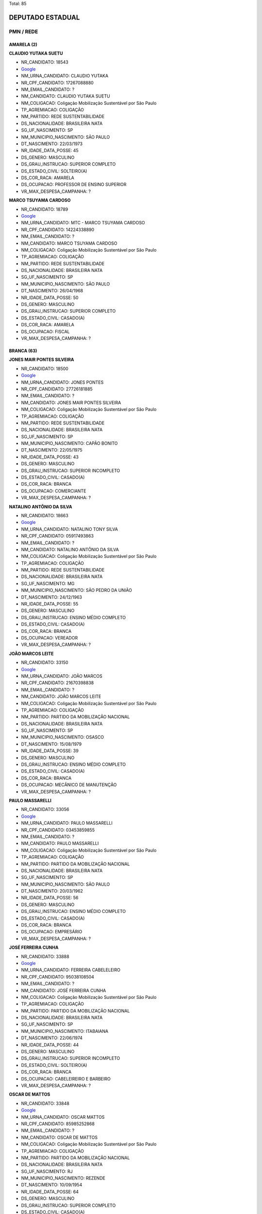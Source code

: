 Total: 85

DEPUTADO ESTADUAL
=================

PMN / REDE
----------

AMARELA (2)
...........

**CLAUDIO YUTAKA SUETU**

- NR_CANDIDATO: 18543
- `Google <https://www.google.com/search?q=CLAUDIO+YUTAKA+SUETU>`_
- NM_URNA_CANDIDATO: CLAUDIO YUTAKA
- NR_CPF_CANDIDATO: 17267088880
- NM_EMAIL_CANDIDATO: ?
- NM_CANDIDATO: CLAUDIO YUTAKA SUETU
- NM_COLIGACAO: Coligação Mobilização Sustentável por São Paulo
- TP_AGREMIACAO: COLIGAÇÃO
- NM_PARTIDO: REDE SUSTENTABILIDADE
- DS_NACIONALIDADE: BRASILEIRA NATA
- SG_UF_NASCIMENTO: SP
- NM_MUNICIPIO_NASCIMENTO: SÃO PAULO
- DT_NASCIMENTO: 22/03/1973
- NR_IDADE_DATA_POSSE: 45
- DS_GENERO: MASCULINO
- DS_GRAU_INSTRUCAO: SUPERIOR COMPLETO
- DS_ESTADO_CIVIL: SOLTEIRO(A)
- DS_COR_RACA: AMARELA
- DS_OCUPACAO: PROFESSOR DE ENSINO SUPERIOR
- VR_MAX_DESPESA_CAMPANHA: ?


**MARCO TSUYAMA CARDOSO**

- NR_CANDIDATO: 18789
- `Google <https://www.google.com/search?q=MARCO+TSUYAMA+CARDOSO>`_
- NM_URNA_CANDIDATO: MTC - MARCO TSUYAMA CARDOSO
- NR_CPF_CANDIDATO: 14224338890
- NM_EMAIL_CANDIDATO: ?
- NM_CANDIDATO: MARCO TSUYAMA CARDOSO
- NM_COLIGACAO: Coligação Mobilização Sustentável por São Paulo
- TP_AGREMIACAO: COLIGAÇÃO
- NM_PARTIDO: REDE SUSTENTABILIDADE
- DS_NACIONALIDADE: BRASILEIRA NATA
- SG_UF_NASCIMENTO: SP
- NM_MUNICIPIO_NASCIMENTO: SÃO PAULO
- DT_NASCIMENTO: 26/04/1968
- NR_IDADE_DATA_POSSE: 50
- DS_GENERO: MASCULINO
- DS_GRAU_INSTRUCAO: SUPERIOR COMPLETO
- DS_ESTADO_CIVIL: CASADO(A)
- DS_COR_RACA: AMARELA
- DS_OCUPACAO: FISCAL
- VR_MAX_DESPESA_CAMPANHA: ?


BRANCA (63)
...........

**JONES MAIR PONTES SILVEIRA**

- NR_CANDIDATO: 18500
- `Google <https://www.google.com/search?q=JONES+MAIR+PONTES+SILVEIRA>`_
- NM_URNA_CANDIDATO: JONES PONTES
- NR_CPF_CANDIDATO: 27726181885
- NM_EMAIL_CANDIDATO: ?
- NM_CANDIDATO: JONES MAIR PONTES SILVEIRA
- NM_COLIGACAO: Coligação Mobilização Sustentável por São Paulo
- TP_AGREMIACAO: COLIGAÇÃO
- NM_PARTIDO: REDE SUSTENTABILIDADE
- DS_NACIONALIDADE: BRASILEIRA NATA
- SG_UF_NASCIMENTO: SP
- NM_MUNICIPIO_NASCIMENTO: CAPÃO BONITO
- DT_NASCIMENTO: 22/05/1975
- NR_IDADE_DATA_POSSE: 43
- DS_GENERO: MASCULINO
- DS_GRAU_INSTRUCAO: SUPERIOR INCOMPLETO
- DS_ESTADO_CIVIL: CASADO(A)
- DS_COR_RACA: BRANCA
- DS_OCUPACAO: COMERCIANTE
- VR_MAX_DESPESA_CAMPANHA: ?


**NATALINO ANTÔNIO DA SILVA**

- NR_CANDIDATO: 18663
- `Google <https://www.google.com/search?q=NATALINO+ANTÔNIO+DA+SILVA>`_
- NM_URNA_CANDIDATO: NATALINO TONY SILVA
- NR_CPF_CANDIDATO: 05917493863
- NM_EMAIL_CANDIDATO: ?
- NM_CANDIDATO: NATALINO ANTÔNIO DA SILVA
- NM_COLIGACAO: Coligação Mobilização Sustentável por São Paulo
- TP_AGREMIACAO: COLIGAÇÃO
- NM_PARTIDO: REDE SUSTENTABILIDADE
- DS_NACIONALIDADE: BRASILEIRA NATA
- SG_UF_NASCIMENTO: MG
- NM_MUNICIPIO_NASCIMENTO: SÃO PEDRO DA UNIÃO
- DT_NASCIMENTO: 24/12/1963
- NR_IDADE_DATA_POSSE: 55
- DS_GENERO: MASCULINO
- DS_GRAU_INSTRUCAO: ENSINO MÉDIO COMPLETO
- DS_ESTADO_CIVIL: CASADO(A)
- DS_COR_RACA: BRANCA
- DS_OCUPACAO: VEREADOR
- VR_MAX_DESPESA_CAMPANHA: ?


**JOÃO MARCOS LEITE**

- NR_CANDIDATO: 33150
- `Google <https://www.google.com/search?q=JOÃO+MARCOS+LEITE>`_
- NM_URNA_CANDIDATO: JOÃO MARCOS
- NR_CPF_CANDIDATO: 21670398838
- NM_EMAIL_CANDIDATO: ?
- NM_CANDIDATO: JOÃO MARCOS LEITE
- NM_COLIGACAO: Coligação Mobilização Sustentável por São Paulo
- TP_AGREMIACAO: COLIGAÇÃO
- NM_PARTIDO: PARTIDO DA MOBILIZAÇÃO NACIONAL
- DS_NACIONALIDADE: BRASILEIRA NATA
- SG_UF_NASCIMENTO: SP
- NM_MUNICIPIO_NASCIMENTO: OSASCO
- DT_NASCIMENTO: 15/08/1979
- NR_IDADE_DATA_POSSE: 39
- DS_GENERO: MASCULINO
- DS_GRAU_INSTRUCAO: ENSINO MÉDIO COMPLETO
- DS_ESTADO_CIVIL: CASADO(A)
- DS_COR_RACA: BRANCA
- DS_OCUPACAO: MECÂNICO DE MANUTENÇÃO
- VR_MAX_DESPESA_CAMPANHA: ?


**PAULO MASSARELLI**

- NR_CANDIDATO: 33056
- `Google <https://www.google.com/search?q=PAULO+MASSARELLI>`_
- NM_URNA_CANDIDATO: PAULO MASSARELLI
- NR_CPF_CANDIDATO: 03453859855
- NM_EMAIL_CANDIDATO: ?
- NM_CANDIDATO: PAULO MASSARELLI
- NM_COLIGACAO: Coligação Mobilização Sustentável por São Paulo
- TP_AGREMIACAO: COLIGAÇÃO
- NM_PARTIDO: PARTIDO DA MOBILIZAÇÃO NACIONAL
- DS_NACIONALIDADE: BRASILEIRA NATA
- SG_UF_NASCIMENTO: SP
- NM_MUNICIPIO_NASCIMENTO: SÃO PAULO
- DT_NASCIMENTO: 20/03/1962
- NR_IDADE_DATA_POSSE: 56
- DS_GENERO: MASCULINO
- DS_GRAU_INSTRUCAO: ENSINO MÉDIO COMPLETO
- DS_ESTADO_CIVIL: CASADO(A)
- DS_COR_RACA: BRANCA
- DS_OCUPACAO: EMPRESÁRIO
- VR_MAX_DESPESA_CAMPANHA: ?


**JOSÉ FERREIRA CUNHA**

- NR_CANDIDATO: 33888
- `Google <https://www.google.com/search?q=JOSÉ+FERREIRA+CUNHA>`_
- NM_URNA_CANDIDATO: FERREIRA CABELELEIRO
- NR_CPF_CANDIDATO: 95038108504
- NM_EMAIL_CANDIDATO: ?
- NM_CANDIDATO: JOSÉ FERREIRA CUNHA
- NM_COLIGACAO: Coligação Mobilização Sustentável por São Paulo
- TP_AGREMIACAO: COLIGAÇÃO
- NM_PARTIDO: PARTIDO DA MOBILIZAÇÃO NACIONAL
- DS_NACIONALIDADE: BRASILEIRA NATA
- SG_UF_NASCIMENTO: SP
- NM_MUNICIPIO_NASCIMENTO: ITABAIANA
- DT_NASCIMENTO: 22/06/1974
- NR_IDADE_DATA_POSSE: 44
- DS_GENERO: MASCULINO
- DS_GRAU_INSTRUCAO: SUPERIOR INCOMPLETO
- DS_ESTADO_CIVIL: SOLTEIRO(A)
- DS_COR_RACA: BRANCA
- DS_OCUPACAO: CABELEIREIRO E BARBEIRO
- VR_MAX_DESPESA_CAMPANHA: ?


**OSCAR DE MATTOS**

- NR_CANDIDATO: 33848
- `Google <https://www.google.com/search?q=OSCAR+DE+MATTOS>`_
- NM_URNA_CANDIDATO: OSCAR MATTOS
- NR_CPF_CANDIDATO: 85985252868
- NM_EMAIL_CANDIDATO: ?
- NM_CANDIDATO: OSCAR DE MATTOS
- NM_COLIGACAO: Coligação Mobilização Sustentável por São Paulo
- TP_AGREMIACAO: COLIGAÇÃO
- NM_PARTIDO: PARTIDO DA MOBILIZAÇÃO NACIONAL
- DS_NACIONALIDADE: BRASILEIRA NATA
- SG_UF_NASCIMENTO: RJ
- NM_MUNICIPIO_NASCIMENTO: REZENDE
- DT_NASCIMENTO: 10/09/1954
- NR_IDADE_DATA_POSSE: 64
- DS_GENERO: MASCULINO
- DS_GRAU_INSTRUCAO: SUPERIOR COMPLETO
- DS_ESTADO_CIVIL: CASADO(A)
- DS_COR_RACA: BRANCA
- DS_OCUPACAO: OUTROS
- VR_MAX_DESPESA_CAMPANHA: ?


**REGINALDO VIANA GOMES**

- NR_CANDIDATO: 33456
- `Google <https://www.google.com/search?q=REGINALDO+VIANA+GOMES>`_
- NM_URNA_CANDIDATO: PASTOR REGINALDO VIANA
- NR_CPF_CANDIDATO: 10064327876
- NM_EMAIL_CANDIDATO: ?
- NM_CANDIDATO: REGINALDO VIANA GOMES
- NM_COLIGACAO: Coligação Mobilização Sustentável por São Paulo
- TP_AGREMIACAO: COLIGAÇÃO
- NM_PARTIDO: PARTIDO DA MOBILIZAÇÃO NACIONAL
- DS_NACIONALIDADE: BRASILEIRA NATA
- SG_UF_NASCIMENTO: ES
- NM_MUNICIPIO_NASCIMENTO: RIO BANANAL
- DT_NASCIMENTO: 10/05/1971
- NR_IDADE_DATA_POSSE: 47
- DS_GENERO: MASCULINO
- DS_GRAU_INSTRUCAO: ENSINO FUNDAMENTAL COMPLETO
- DS_ESTADO_CIVIL: CASADO(A)
- DS_COR_RACA: BRANCA
- DS_OCUPACAO: OUTROS
- VR_MAX_DESPESA_CAMPANHA: ?


**JOSÉ MILTON RUIZ LOPES**

- NR_CANDIDATO: 33001
- `Google <https://www.google.com/search?q=JOSÉ+MILTON+RUIZ+LOPES>`_
- NM_URNA_CANDIDATO: MILTON LOPES
- NR_CPF_CANDIDATO: 02237807825
- NM_EMAIL_CANDIDATO: ?
- NM_CANDIDATO: JOSÉ MILTON RUIZ LOPES
- NM_COLIGACAO: Coligação Mobilização Sustentável por São Paulo
- TP_AGREMIACAO: COLIGAÇÃO
- NM_PARTIDO: PARTIDO DA MOBILIZAÇÃO NACIONAL
- DS_NACIONALIDADE: BRASILEIRA NATA
- SG_UF_NASCIMENTO: SP
- NM_MUNICIPIO_NASCIMENTO: SANTA RITA D OESTE
- DT_NASCIMENTO: 06/07/1963
- NR_IDADE_DATA_POSSE: 55
- DS_GENERO: MASCULINO
- DS_GRAU_INSTRUCAO: SUPERIOR COMPLETO
- DS_ESTADO_CIVIL: CASADO(A)
- DS_COR_RACA: BRANCA
- DS_OCUPACAO: OUTROS
- VR_MAX_DESPESA_CAMPANHA: ?


**SILVANA CORDELINI**

- NR_CANDIDATO: 18889
- `Google <https://www.google.com/search?q=SILVANA+CORDELINI>`_
- NM_URNA_CANDIDATO: CORDELINI
- NR_CPF_CANDIDATO: 08364004883
- NM_EMAIL_CANDIDATO: ?
- NM_CANDIDATO: SILVANA CORDELINI
- NM_COLIGACAO: Coligação Mobilização Sustentável por São Paulo
- TP_AGREMIACAO: COLIGAÇÃO
- NM_PARTIDO: REDE SUSTENTABILIDADE
- DS_NACIONALIDADE: BRASILEIRA NATA
- SG_UF_NASCIMENTO: SP
- NM_MUNICIPIO_NASCIMENTO: SÃO PAULO
- DT_NASCIMENTO: 23/12/1963
- NR_IDADE_DATA_POSSE: 55
- DS_GENERO: FEMININO
- DS_GRAU_INSTRUCAO: SUPERIOR COMPLETO
- DS_ESTADO_CIVIL: SOLTEIRO(A)
- DS_COR_RACA: BRANCA
- DS_OCUPACAO: NUTRICIONISTA E ASSEMELHADOS
- VR_MAX_DESPESA_CAMPANHA: ?


**DENIVIA ROSA DOS SANTOS OLIVEIRA**

- NR_CANDIDATO: 33464
- `Google <https://www.google.com/search?q=DENIVIA+ROSA+DOS+SANTOS+OLIVEIRA>`_
- NM_URNA_CANDIDATO: DENIVIA OLIVEIRA
- NR_CPF_CANDIDATO: 25741982808
- NM_EMAIL_CANDIDATO: ?
- NM_CANDIDATO: DENIVIA ROSA DOS SANTOS OLIVEIRA
- NM_COLIGACAO: Coligação Mobilização Sustentável por São Paulo
- TP_AGREMIACAO: COLIGAÇÃO
- NM_PARTIDO: PARTIDO DA MOBILIZAÇÃO NACIONAL
- DS_NACIONALIDADE: BRASILEIRA NATA
- SG_UF_NASCIMENTO: RJ
- NM_MUNICIPIO_NASCIMENTO: SAO JOAO DO MERITI
- DT_NASCIMENTO: 06/04/1964
- NR_IDADE_DATA_POSSE: 54
- DS_GENERO: FEMININO
- DS_GRAU_INSTRUCAO: SUPERIOR COMPLETO
- DS_ESTADO_CIVIL: CASADO(A)
- DS_COR_RACA: BRANCA
- DS_OCUPACAO: SECRETÁRIO E DATILÓGRAFO
- VR_MAX_DESPESA_CAMPANHA: ?


**LUCIANA ALVES BONIFÁCIO**

- NR_CANDIDATO: 33445
- `Google <https://www.google.com/search?q=LUCIANA+ALVES+BONIFÁCIO>`_
- NM_URNA_CANDIDATO: LUCIANA BONIFACIO
- NR_CPF_CANDIDATO: 32073354890
- NM_EMAIL_CANDIDATO: ?
- NM_CANDIDATO: LUCIANA ALVES BONIFÁCIO
- NM_COLIGACAO: Coligação Mobilização Sustentável por São Paulo
- TP_AGREMIACAO: COLIGAÇÃO
- NM_PARTIDO: PARTIDO DA MOBILIZAÇÃO NACIONAL
- DS_NACIONALIDADE: BRASILEIRA NATA
- SG_UF_NASCIMENTO: SP
- NM_MUNICIPIO_NASCIMENTO: BRAGANÇA PAULISTA
- DT_NASCIMENTO: 03/10/1980
- NR_IDADE_DATA_POSSE: 38
- DS_GENERO: FEMININO
- DS_GRAU_INSTRUCAO: ENSINO FUNDAMENTAL INCOMPLETO
- DS_ESTADO_CIVIL: DIVORCIADO(A)
- DS_COR_RACA: BRANCA
- DS_OCUPACAO: OUTROS
- VR_MAX_DESPESA_CAMPANHA: ?


**SONIA APARECIDA CÂNDIDA BORGES**

- NR_CANDIDATO: 18475
- `Google <https://www.google.com/search?q=SONIA+APARECIDA+CÂNDIDA+BORGES>`_
- NM_URNA_CANDIDATO: SONIA BORGES
- NR_CPF_CANDIDATO: 02024867880
- NM_EMAIL_CANDIDATO: ?
- NM_CANDIDATO: SONIA APARECIDA CÂNDIDA BORGES
- NM_COLIGACAO: Coligação Mobilização Sustentável por São Paulo
- TP_AGREMIACAO: COLIGAÇÃO
- NM_PARTIDO: REDE SUSTENTABILIDADE
- DS_NACIONALIDADE: BRASILEIRA NATA
- SG_UF_NASCIMENTO: MG
- NM_MUNICIPIO_NASCIMENTO: CAMPINA VERDE
- DT_NASCIMENTO: 30/10/1960
- NR_IDADE_DATA_POSSE: 58
- DS_GENERO: FEMININO
- DS_GRAU_INSTRUCAO: SUPERIOR COMPLETO
- DS_ESTADO_CIVIL: DIVORCIADO(A)
- DS_COR_RACA: BRANCA
- DS_OCUPACAO: PROFESSOR DE ENSINO SUPERIOR
- VR_MAX_DESPESA_CAMPANHA: ?


**AGNALDO ALVES PEREIRA**

- NR_CANDIDATO: 33666
- `Google <https://www.google.com/search?q=AGNALDO+ALVES+PEREIRA>`_
- NM_URNA_CANDIDATO: JUNINHO STYLO
- NR_CPF_CANDIDATO: 01926240910
- NM_EMAIL_CANDIDATO: ?
- NM_CANDIDATO: AGNALDO ALVES PEREIRA
- NM_COLIGACAO: Coligação Mobilização Sustentável por São Paulo
- TP_AGREMIACAO: COLIGAÇÃO
- NM_PARTIDO: PARTIDO DA MOBILIZAÇÃO NACIONAL
- DS_NACIONALIDADE: BRASILEIRA NATA
- SG_UF_NASCIMENTO: PR
- NM_MUNICIPIO_NASCIMENTO: FRANCISCOALVES
- DT_NASCIMENTO: 29/07/1976
- NR_IDADE_DATA_POSSE: 42
- DS_GENERO: MASCULINO
- DS_GRAU_INSTRUCAO: ENSINO FUNDAMENTAL INCOMPLETO
- DS_ESTADO_CIVIL: SOLTEIRO(A)
- DS_COR_RACA: BRANCA
- DS_OCUPACAO: CABELEIREIRO E BARBEIRO
- VR_MAX_DESPESA_CAMPANHA: ?


**LUISA APARECIDA DE BARROS**

- NR_CANDIDATO: 33777
- `Google <https://www.google.com/search?q=LUISA+APARECIDA+DE+BARROS>`_
- NM_URNA_CANDIDATO: LUISA BARROS
- NR_CPF_CANDIDATO: 10870588800
- NM_EMAIL_CANDIDATO: ?
- NM_CANDIDATO: LUISA APARECIDA DE BARROS
- NM_COLIGACAO: Coligação Mobilização Sustentável por São Paulo
- TP_AGREMIACAO: COLIGAÇÃO
- NM_PARTIDO: PARTIDO DA MOBILIZAÇÃO NACIONAL
- DS_NACIONALIDADE: BRASILEIRA NATA
- SG_UF_NASCIMENTO: SP
- NM_MUNICIPIO_NASCIMENTO: GUARULHOS
- DT_NASCIMENTO: 21/03/1969
- NR_IDADE_DATA_POSSE: 49
- DS_GENERO: FEMININO
- DS_GRAU_INSTRUCAO: SUPERIOR COMPLETO
- DS_ESTADO_CIVIL: DIVORCIADO(A)
- DS_COR_RACA: BRANCA
- DS_OCUPACAO: HISTORIADOR
- VR_MAX_DESPESA_CAMPANHA: ?


**CLÁUDIO DA SILVA VERÍSSIMO**

- NR_CANDIDATO: 18108
- `Google <https://www.google.com/search?q=CLÁUDIO+DA+SILVA+VERÍSSIMO>`_
- NM_URNA_CANDIDATO: SEU CLÁUDIO VERÍSSIMO
- NR_CPF_CANDIDATO: 60162597800
- NM_EMAIL_CANDIDATO: ?
- NM_CANDIDATO: CLÁUDIO DA SILVA VERÍSSIMO
- NM_COLIGACAO: Coligação Mobilização Sustentável por São Paulo
- TP_AGREMIACAO: COLIGAÇÃO
- NM_PARTIDO: REDE SUSTENTABILIDADE
- DS_NACIONALIDADE: BRASILEIRA NATA
- SG_UF_NASCIMENTO: SP
- NM_MUNICIPIO_NASCIMENTO: LUTÉCIA
- DT_NASCIMENTO: 09/11/1952
- NR_IDADE_DATA_POSSE: 66
- DS_GENERO: MASCULINO
- DS_GRAU_INSTRUCAO: ENSINO MÉDIO COMPLETO
- DS_ESTADO_CIVIL: CASADO(A)
- DS_COR_RACA: BRANCA
- DS_OCUPACAO: APOSENTADO (EXCETO SERVIDOR PÚBLICO)
- VR_MAX_DESPESA_CAMPANHA: ?


**DENIS DUCK**

- NR_CANDIDATO: 18833
- `Google <https://www.google.com/search?q=DENIS+DUCK>`_
- NM_URNA_CANDIDATO: DENIS DUCK
- NR_CPF_CANDIDATO: 02920126830
- NM_EMAIL_CANDIDATO: ?
- NM_CANDIDATO: DENIS DUCK
- NM_COLIGACAO: Coligação Mobilização Sustentável por São Paulo
- TP_AGREMIACAO: COLIGAÇÃO
- NM_PARTIDO: REDE SUSTENTABILIDADE
- DS_NACIONALIDADE: BRASILEIRA NATA
- SG_UF_NASCIMENTO: SP
- NM_MUNICIPIO_NASCIMENTO: SÃO PAULO
- DT_NASCIMENTO: 06/04/1965
- NR_IDADE_DATA_POSSE: 53
- DS_GENERO: MASCULINO
- DS_GRAU_INSTRUCAO: SUPERIOR COMPLETO
- DS_ESTADO_CIVIL: DIVORCIADO(A)
- DS_COR_RACA: BRANCA
- DS_OCUPACAO: ARQUITETO
- VR_MAX_DESPESA_CAMPANHA: ?


**ALESSANDRA APARECIDA MONTEIRO**

- NR_CANDIDATO: 18010
- `Google <https://www.google.com/search?q=ALESSANDRA+APARECIDA+MONTEIRO>`_
- NM_URNA_CANDIDATO: ALESSANDRA MONTEIRO
- NR_CPF_CANDIDATO: 34916565835
- NM_EMAIL_CANDIDATO: ?
- NM_CANDIDATO: ALESSANDRA APARECIDA MONTEIRO
- NM_COLIGACAO: Coligação Mobilização Sustentável por São Paulo
- TP_AGREMIACAO: COLIGAÇÃO
- NM_PARTIDO: REDE SUSTENTABILIDADE
- DS_NACIONALIDADE: BRASILEIRA NATA
- SG_UF_NASCIMENTO: SP
- NM_MUNICIPIO_NASCIMENTO: MOGI DAS CRUZES
- DT_NASCIMENTO: 24/10/1985
- NR_IDADE_DATA_POSSE: 33
- DS_GENERO: FEMININO
- DS_GRAU_INSTRUCAO: SUPERIOR COMPLETO
- DS_ESTADO_CIVIL: SOLTEIRO(A)
- DS_COR_RACA: BRANCA
- DS_OCUPACAO: ADMINISTRADOR
- VR_MAX_DESPESA_CAMPANHA: ?


**HÁDIA CHRISTINY AMORIM ARAÚJO FEITOSA**

- NR_CANDIDATO: 18318
- `Google <https://www.google.com/search?q=HÁDIA+CHRISTINY+AMORIM+ARAÚJO+FEITOSA>`_
- NM_URNA_CANDIDATO: HÁDIA AMORIM
- NR_CPF_CANDIDATO: 33348969867
- NM_EMAIL_CANDIDATO: ?
- NM_CANDIDATO: HÁDIA CHRISTINY AMORIM ARAÚJO FEITOSA
- NM_COLIGACAO: Coligação Mobilização Sustentável por São Paulo
- TP_AGREMIACAO: COLIGAÇÃO
- NM_PARTIDO: REDE SUSTENTABILIDADE
- DS_NACIONALIDADE: BRASILEIRA NATA
- SG_UF_NASCIMENTO: SP
- NM_MUNICIPIO_NASCIMENTO: SANTOS
- DT_NASCIMENTO: 20/07/1986
- NR_IDADE_DATA_POSSE: 32
- DS_GENERO: FEMININO
- DS_GRAU_INSTRUCAO: SUPERIOR COMPLETO
- DS_ESTADO_CIVIL: CASADO(A)
- DS_COR_RACA: BRANCA
- DS_OCUPACAO: OUTROS
- VR_MAX_DESPESA_CAMPANHA: ?


**REJANE DE VASCONCELOS FELIPE**

- NR_CANDIDATO: 18555
- `Google <https://www.google.com/search?q=REJANE+DE+VASCONCELOS+FELIPE>`_
- NM_URNA_CANDIDATO: DRA. REJANE
- NR_CPF_CANDIDATO: 21588030881
- NM_EMAIL_CANDIDATO: ?
- NM_CANDIDATO: REJANE DE VASCONCELOS FELIPE
- NM_COLIGACAO: Coligação Mobilização Sustentável por São Paulo
- TP_AGREMIACAO: COLIGAÇÃO
- NM_PARTIDO: REDE SUSTENTABILIDADE
- DS_NACIONALIDADE: BRASILEIRA NATA
- SG_UF_NASCIMENTO: PE
- NM_MUNICIPIO_NASCIMENTO: TABIRA
- DT_NASCIMENTO: 22/05/1979
- NR_IDADE_DATA_POSSE: 39
- DS_GENERO: FEMININO
- DS_GRAU_INSTRUCAO: SUPERIOR COMPLETO
- DS_ESTADO_CIVIL: CASADO(A)
- DS_COR_RACA: BRANCA
- DS_OCUPACAO: ADVOGADO
- VR_MAX_DESPESA_CAMPANHA: ?


**MÔNICA MARINA BONIFÁCIO MOSCHETTA**

- NR_CANDIDATO: 33003
- `Google <https://www.google.com/search?q=MÔNICA+MARINA+BONIFÁCIO+MOSCHETTA>`_
- NM_URNA_CANDIDATO: DRA. MONICA MARINA
- NR_CPF_CANDIDATO: 25515512855
- NM_EMAIL_CANDIDATO: ?
- NM_CANDIDATO: MÔNICA MARINA BONIFÁCIO MOSCHETTA
- NM_COLIGACAO: Coligação Mobilização Sustentável por São Paulo
- TP_AGREMIACAO: COLIGAÇÃO
- NM_PARTIDO: PARTIDO DA MOBILIZAÇÃO NACIONAL
- DS_NACIONALIDADE: BRASILEIRA NATA
- SG_UF_NASCIMENTO: SP
- NM_MUNICIPIO_NASCIMENTO: SAOPAULO
- DT_NASCIMENTO: 06/08/1964
- NR_IDADE_DATA_POSSE: 54
- DS_GENERO: FEMININO
- DS_GRAU_INSTRUCAO: SUPERIOR COMPLETO
- DS_ESTADO_CIVIL: CASADO(A)
- DS_COR_RACA: BRANCA
- DS_OCUPACAO: NUTRICIONISTA E ASSEMELHADOS
- VR_MAX_DESPESA_CAMPANHA: ?


**ANTONIO BETE NETO**

- NR_CANDIDATO: 18081
- `Google <https://www.google.com/search?q=ANTONIO+BETE+NETO>`_
- NM_URNA_CANDIDATO: VINIL
- NR_CPF_CANDIDATO: 33076265822
- NM_EMAIL_CANDIDATO: ?
- NM_CANDIDATO: ANTONIO BETE NETO
- NM_COLIGACAO: Coligação Mobilização Sustentável por São Paulo
- TP_AGREMIACAO: COLIGAÇÃO
- NM_PARTIDO: REDE SUSTENTABILIDADE
- DS_NACIONALIDADE: BRASILEIRA NATA
- SG_UF_NASCIMENTO: SP
- NM_MUNICIPIO_NASCIMENTO: LARANJA PRETA
- DT_NASCIMENTO: 16/11/1958
- NR_IDADE_DATA_POSSE: 60
- DS_GENERO: MASCULINO
- DS_GRAU_INSTRUCAO: ENSINO MÉDIO COMPLETO
- DS_ESTADO_CIVIL: DIVORCIADO(A)
- DS_COR_RACA: BRANCA
- DS_OCUPACAO: OUTROS
- VR_MAX_DESPESA_CAMPANHA: ?


**MARIA ERIVANDA CAVALCANTE ARAÚJO**

- NR_CANDIDATO: 33900
- `Google <https://www.google.com/search?q=MARIA+ERIVANDA+CAVALCANTE+ARAÚJO>`_
- NM_URNA_CANDIDATO: WANDA CAVALCANTE
- NR_CPF_CANDIDATO: 25890927841
- NM_EMAIL_CANDIDATO: ?
- NM_CANDIDATO: MARIA ERIVANDA CAVALCANTE ARAÚJO
- NM_COLIGACAO: Coligação Mobilização Sustentável por São Paulo
- TP_AGREMIACAO: COLIGAÇÃO
- NM_PARTIDO: PARTIDO DA MOBILIZAÇÃO NACIONAL
- DS_NACIONALIDADE: BRASILEIRA NATA
- SG_UF_NASCIMENTO: CE
- NM_MUNICIPIO_NASCIMENTO: ITAPIOCA
- DT_NASCIMENTO: 13/05/1978
- NR_IDADE_DATA_POSSE: 40
- DS_GENERO: FEMININO
- DS_GRAU_INSTRUCAO: ENSINO FUNDAMENTAL COMPLETO
- DS_ESTADO_CIVIL: SOLTEIRO(A)
- DS_COR_RACA: BRANCA
- DS_OCUPACAO: EMPRESÁRIO
- VR_MAX_DESPESA_CAMPANHA: ?


**RONALDO PRUDENTE**

- NR_CANDIDATO: 18013
- `Google <https://www.google.com/search?q=RONALDO+PRUDENTE>`_
- NM_URNA_CANDIDATO: RONALDO PRUDENTE
- NR_CPF_CANDIDATO: 33238279882
- NM_EMAIL_CANDIDATO: ?
- NM_CANDIDATO: RONALDO PRUDENTE
- NM_COLIGACAO: Coligação Mobilização Sustentável por São Paulo
- TP_AGREMIACAO: COLIGAÇÃO
- NM_PARTIDO: REDE SUSTENTABILIDADE
- DS_NACIONALIDADE: BRASILEIRA NATA
- SG_UF_NASCIMENTO: SP
- NM_MUNICIPIO_NASCIMENTO: SÃO PAULO
- DT_NASCIMENTO: 19/05/1984
- NR_IDADE_DATA_POSSE: 34
- DS_GENERO: MASCULINO
- DS_GRAU_INSTRUCAO: SUPERIOR COMPLETO
- DS_ESTADO_CIVIL: CASADO(A)
- DS_COR_RACA: BRANCA
- DS_OCUPACAO: EMPRESÁRIO
- VR_MAX_DESPESA_CAMPANHA: ?


**CARLOS ROBERTO SILVA**

- NR_CANDIDATO: 33356
- `Google <https://www.google.com/search?q=CARLOS+ROBERTO+SILVA>`_
- NM_URNA_CANDIDATO: CARLOS SILVA
- NR_CPF_CANDIDATO: 20601106881
- NM_EMAIL_CANDIDATO: ?
- NM_CANDIDATO: CARLOS ROBERTO SILVA
- NM_COLIGACAO: Coligação Mobilização Sustentável por São Paulo
- TP_AGREMIACAO: COLIGAÇÃO
- NM_PARTIDO: PARTIDO DA MOBILIZAÇÃO NACIONAL
- DS_NACIONALIDADE: BRASILEIRA NATA
- SG_UF_NASCIMENTO: SP
- NM_MUNICIPIO_NASCIMENTO: SAO PAULO
- DT_NASCIMENTO: 27/12/1956
- NR_IDADE_DATA_POSSE: 62
- DS_GENERO: MASCULINO
- DS_GRAU_INSTRUCAO: SUPERIOR COMPLETO
- DS_ESTADO_CIVIL: CASADO(A)
- DS_COR_RACA: BRANCA
- DS_OCUPACAO: APOSENTADO (EXCETO SERVIDOR PÚBLICO)
- VR_MAX_DESPESA_CAMPANHA: ?


**ALOISIO CALSONI BOZZINI**

- NR_CANDIDATO: 18123
- `Google <https://www.google.com/search?q=ALOISIO+CALSONI+BOZZINI>`_
- NM_URNA_CANDIDATO: PROFESSOR BIBO
- NR_CPF_CANDIDATO: 10787454800
- NM_EMAIL_CANDIDATO: ?
- NM_CANDIDATO: ALOISIO CALSONI BOZZINI
- NM_COLIGACAO: Coligação Mobilização Sustentável por São Paulo
- TP_AGREMIACAO: COLIGAÇÃO
- NM_PARTIDO: REDE SUSTENTABILIDADE
- DS_NACIONALIDADE: BRASILEIRA NATA
- SG_UF_NASCIMENTO: SP
- NM_MUNICIPIO_NASCIMENTO: SÃO JOSÉ DO RIO PARDO
- DT_NASCIMENTO: 18/10/1968
- NR_IDADE_DATA_POSSE: 50
- DS_GENERO: MASCULINO
- DS_GRAU_INSTRUCAO: SUPERIOR COMPLETO
- DS_ESTADO_CIVIL: CASADO(A)
- DS_COR_RACA: BRANCA
- DS_OCUPACAO: PROFESSOR DE ENSINO SUPERIOR
- VR_MAX_DESPESA_CAMPANHA: ?


**VALERIA APARECIDA DE OLIVEIRA REI**

- NR_CANDIDATO: 18881
- `Google <https://www.google.com/search?q=VALERIA+APARECIDA+DE+OLIVEIRA+REI>`_
- NM_URNA_CANDIDATO: VALÉRIA REI
- NR_CPF_CANDIDATO: 19265688858
- NM_EMAIL_CANDIDATO: ?
- NM_CANDIDATO: VALERIA APARECIDA DE OLIVEIRA REI
- NM_COLIGACAO: Coligação Mobilização Sustentável por São Paulo
- TP_AGREMIACAO: COLIGAÇÃO
- NM_PARTIDO: REDE SUSTENTABILIDADE
- DS_NACIONALIDADE: BRASILEIRA NATA
- SG_UF_NASCIMENTO: SP
- NM_MUNICIPIO_NASCIMENTO: DIADEMA
- DT_NASCIMENTO: 23/09/1973
- NR_IDADE_DATA_POSSE: 45
- DS_GENERO: FEMININO
- DS_GRAU_INSTRUCAO: SUPERIOR COMPLETO
- DS_ESTADO_CIVIL: CASADO(A)
- DS_COR_RACA: BRANCA
- DS_OCUPACAO: ADVOGADO
- VR_MAX_DESPESA_CAMPANHA: ?


**MARCIO DONIZETE CRUZ SILVA**

- NR_CANDIDATO: 33193
- `Google <https://www.google.com/search?q=MARCIO+DONIZETE+CRUZ+SILVA>`_
- NM_URNA_CANDIDATO: BOMBEIRO MARCIO CRUZ
- NR_CPF_CANDIDATO: 27444455848
- NM_EMAIL_CANDIDATO: ?
- NM_CANDIDATO: MARCIO DONIZETE CRUZ SILVA
- NM_COLIGACAO: Coligação Mobilização Sustentável por São Paulo
- TP_AGREMIACAO: COLIGAÇÃO
- NM_PARTIDO: PARTIDO DA MOBILIZAÇÃO NACIONAL
- DS_NACIONALIDADE: BRASILEIRA NATA
- SG_UF_NASCIMENTO: SP
- NM_MUNICIPIO_NASCIMENTO: BRAGANÇA PÁULISTA
- DT_NASCIMENTO: 20/10/1978
- NR_IDADE_DATA_POSSE: 40
- DS_GENERO: MASCULINO
- DS_GRAU_INSTRUCAO: SUPERIOR COMPLETO
- DS_ESTADO_CIVIL: CASADO(A)
- DS_COR_RACA: BRANCA
- DS_OCUPACAO: SERVIDOR PÚBLICO MUNICIPAL
- VR_MAX_DESPESA_CAMPANHA: ?


**DANIEL DA ROCHA MARTINI**

- NR_CANDIDATO: 18000
- `Google <https://www.google.com/search?q=DANIEL+DA+ROCHA+MARTINI>`_
- NM_URNA_CANDIDATO: DANIEL MARTINI
- NR_CPF_CANDIDATO: 30616412894
- NM_EMAIL_CANDIDATO: ?
- NM_CANDIDATO: DANIEL DA ROCHA MARTINI
- NM_COLIGACAO: Coligação Mobilização Sustentável por São Paulo
- TP_AGREMIACAO: COLIGAÇÃO
- NM_PARTIDO: REDE SUSTENTABILIDADE
- DS_NACIONALIDADE: BRASILEIRA NATA
- SG_UF_NASCIMENTO: RS
- NM_MUNICIPIO_NASCIMENTO: CAIXAS DO SUL
- DT_NASCIMENTO: 26/06/1982
- NR_IDADE_DATA_POSSE: 36
- DS_GENERO: MASCULINO
- DS_GRAU_INSTRUCAO: SUPERIOR COMPLETO
- DS_ESTADO_CIVIL: CASADO(A)
- DS_COR_RACA: BRANCA
- DS_OCUPACAO: ADVOGADO
- VR_MAX_DESPESA_CAMPANHA: ?


**ROBERTO BARBOSA RODRIGUES**

- NR_CANDIDATO: 33140
- `Google <https://www.google.com/search?q=ROBERTO+BARBOSA+RODRIGUES>`_
- NM_URNA_CANDIDATO: ROBERTO RODRIGUES
- NR_CPF_CANDIDATO: 33662977869
- NM_EMAIL_CANDIDATO: ?
- NM_CANDIDATO: ROBERTO BARBOSA RODRIGUES
- NM_COLIGACAO: Coligação Mobilização Sustentável por São Paulo
- TP_AGREMIACAO: COLIGAÇÃO
- NM_PARTIDO: PARTIDO DA MOBILIZAÇÃO NACIONAL
- DS_NACIONALIDADE: BRASILEIRA NATA
- SG_UF_NASCIMENTO: SP
- NM_MUNICIPIO_NASCIMENTO: ARUJÁ
- DT_NASCIMENTO: 14/10/1985
- NR_IDADE_DATA_POSSE: 33
- DS_GENERO: MASCULINO
- DS_GRAU_INSTRUCAO: SUPERIOR COMPLETO
- DS_ESTADO_CIVIL: SOLTEIRO(A)
- DS_COR_RACA: BRANCA
- DS_OCUPACAO: BIÓLOGO
- VR_MAX_DESPESA_CAMPANHA: ?


**DIOGO ALVES DE PAIVA**

- NR_CANDIDATO: 33145
- `Google <https://www.google.com/search?q=DIOGO+ALVES+DE+PAIVA>`_
- NM_URNA_CANDIDATO: DIOGO PAIVA
- NR_CPF_CANDIDATO: 32652544888
- NM_EMAIL_CANDIDATO: ?
- NM_CANDIDATO: DIOGO ALVES DE PAIVA
- NM_COLIGACAO: Coligação Mobilização Sustentável por São Paulo
- TP_AGREMIACAO: COLIGAÇÃO
- NM_PARTIDO: PARTIDO DA MOBILIZAÇÃO NACIONAL
- DS_NACIONALIDADE: BRASILEIRA NATA
- SG_UF_NASCIMENTO: SP
- NM_MUNICIPIO_NASCIMENTO: CERQUILHO
- DT_NASCIMENTO: 14/01/1984
- NR_IDADE_DATA_POSSE: 35
- DS_GENERO: MASCULINO
- DS_GRAU_INSTRUCAO: ENSINO MÉDIO COMPLETO
- DS_ESTADO_CIVIL: CASADO(A)
- DS_COR_RACA: BRANCA
- DS_OCUPACAO: OUTROS
- VR_MAX_DESPESA_CAMPANHA: ?


**CELIMAR GOMES DA SILVA**

- NR_CANDIDATO: 33190
- `Google <https://www.google.com/search?q=CELIMAR+GOMES+DA+SILVA>`_
- NM_URNA_CANDIDATO: CABO CELIMAR
- NR_CPF_CANDIDATO: 25601005842
- NM_EMAIL_CANDIDATO: ?
- NM_CANDIDATO: CELIMAR GOMES DA SILVA
- NM_COLIGACAO: Coligação Mobilização Sustentável por São Paulo
- TP_AGREMIACAO: COLIGAÇÃO
- NM_PARTIDO: PARTIDO DA MOBILIZAÇÃO NACIONAL
- DS_NACIONALIDADE: BRASILEIRA NATA
- SG_UF_NASCIMENTO: CE
- NM_MUNICIPIO_NASCIMENTO: UGUATU
- DT_NASCIMENTO: 26/02/1976
- NR_IDADE_DATA_POSSE: 43
- DS_GENERO: MASCULINO
- DS_GRAU_INSTRUCAO: SUPERIOR COMPLETO
- DS_ESTADO_CIVIL: SOLTEIRO(A)
- DS_COR_RACA: BRANCA
- DS_OCUPACAO: POLICIAL MILITAR
- VR_MAX_DESPESA_CAMPANHA: ?


**ADIENE CRISTINA SCAREL BRENGA**

- NR_CANDIDATO: 33233
- `Google <https://www.google.com/search?q=ADIENE+CRISTINA+SCAREL+BRENGA>`_
- NM_URNA_CANDIDATO: ADIENE  BRENGA
- NR_CPF_CANDIDATO: 08717154812
- NM_EMAIL_CANDIDATO: ?
- NM_CANDIDATO: ADIENE CRISTINA SCAREL BRENGA
- NM_COLIGACAO: Coligação Mobilização Sustentável por São Paulo
- TP_AGREMIACAO: COLIGAÇÃO
- NM_PARTIDO: PARTIDO DA MOBILIZAÇÃO NACIONAL
- DS_NACIONALIDADE: BRASILEIRA NATA
- SG_UF_NASCIMENTO: SP
- NM_MUNICIPIO_NASCIMENTO: ANGATUBA
- DT_NASCIMENTO: 17/12/1967
- NR_IDADE_DATA_POSSE: 51
- DS_GENERO: FEMININO
- DS_GRAU_INSTRUCAO: SUPERIOR COMPLETO
- DS_ESTADO_CIVIL: CASADO(A)
- DS_COR_RACA: BRANCA
- DS_OCUPACAO: ADVOGADO
- VR_MAX_DESPESA_CAMPANHA: ?


**PAULO DE ABREU LEME FILHO**

- NR_CANDIDATO: 18918
- `Google <https://www.google.com/search?q=PAULO+DE+ABREU+LEME+FILHO>`_
- NM_URNA_CANDIDATO: PAULO LEME FILHO
- NR_CPF_CANDIDATO: 28430122877
- NM_EMAIL_CANDIDATO: ?
- NM_CANDIDATO: PAULO DE ABREU LEME FILHO
- NM_COLIGACAO: Coligação Mobilização Sustentável por São Paulo
- TP_AGREMIACAO: COLIGAÇÃO
- NM_PARTIDO: REDE SUSTENTABILIDADE
- DS_NACIONALIDADE: BRASILEIRA NATA
- SG_UF_NASCIMENTO: SP
- NM_MUNICIPIO_NASCIMENTO: SÃO PAULO
- DT_NASCIMENTO: 19/06/1971
- NR_IDADE_DATA_POSSE: 47
- DS_GENERO: MASCULINO
- DS_GRAU_INSTRUCAO: SUPERIOR COMPLETO
- DS_ESTADO_CIVIL: CASADO(A)
- DS_COR_RACA: BRANCA
- DS_OCUPACAO: ADVOGADO
- VR_MAX_DESPESA_CAMPANHA: ?


**ELTON TONY SOUZA PONDÉ COELHO**

- NR_CANDIDATO: 18800
- `Google <https://www.google.com/search?q=ELTON+TONY+SOUZA+PONDÉ+COELHO>`_
- NM_URNA_CANDIDATO: ELTON TONY
- NR_CPF_CANDIDATO: 33136356870
- NM_EMAIL_CANDIDATO: ?
- NM_CANDIDATO: ELTON TONY SOUZA PONDÉ COELHO
- NM_COLIGACAO: Coligação Mobilização Sustentável por São Paulo
- TP_AGREMIACAO: COLIGAÇÃO
- NM_PARTIDO: REDE SUSTENTABILIDADE
- DS_NACIONALIDADE: BRASILEIRA NATA
- SG_UF_NASCIMENTO: SP
- NM_MUNICIPIO_NASCIMENTO: SÃO PAULO
- DT_NASCIMENTO: 26/10/1989
- NR_IDADE_DATA_POSSE: 29
- DS_GENERO: MASCULINO
- DS_GRAU_INSTRUCAO: SUPERIOR COMPLETO
- DS_ESTADO_CIVIL: CASADO(A)
- DS_COR_RACA: BRANCA
- DS_OCUPACAO: SOCIÓLOGO
- VR_MAX_DESPESA_CAMPANHA: ?


**BIANCA ZEITOUN OGLOUYAN**

- NR_CANDIDATO: 18333
- `Google <https://www.google.com/search?q=BIANCA+ZEITOUN+OGLOUYAN>`_
- NM_URNA_CANDIDATO: BIBI
- NR_CPF_CANDIDATO: 21974008860
- NM_EMAIL_CANDIDATO: ?
- NM_CANDIDATO: BIANCA ZEITOUN OGLOUYAN
- NM_COLIGACAO: Coligação Mobilização Sustentável por São Paulo
- TP_AGREMIACAO: COLIGAÇÃO
- NM_PARTIDO: REDE SUSTENTABILIDADE
- DS_NACIONALIDADE: BRASILEIRA NATA
- SG_UF_NASCIMENTO: SP
- NM_MUNICIPIO_NASCIMENTO: SÃO PAULO
- DT_NASCIMENTO: 08/04/1981
- NR_IDADE_DATA_POSSE: 37
- DS_GENERO: FEMININO
- DS_GRAU_INSTRUCAO: SUPERIOR COMPLETO
- DS_ESTADO_CIVIL: CASADO(A)
- DS_COR_RACA: BRANCA
- DS_OCUPACAO: EMPRESÁRIO
- VR_MAX_DESPESA_CAMPANHA: ?


**PAULO SERGIO CAMOLESI**

- NR_CANDIDATO: 18180
- `Google <https://www.google.com/search?q=PAULO+SERGIO+CAMOLESI>`_
- NM_URNA_CANDIDATO: PAULO CAMOLESI
- NR_CPF_CANDIDATO: 82237778868
- NM_EMAIL_CANDIDATO: ?
- NM_CANDIDATO: PAULO SERGIO CAMOLESI
- NM_COLIGACAO: Coligação Mobilização Sustentável por São Paulo
- TP_AGREMIACAO: COLIGAÇÃO
- NM_PARTIDO: REDE SUSTENTABILIDADE
- DS_NACIONALIDADE: BRASILEIRA NATA
- SG_UF_NASCIMENTO: SP
- NM_MUNICIPIO_NASCIMENTO: PIRACICABA
- DT_NASCIMENTO: 10/11/1952
- NR_IDADE_DATA_POSSE: 66
- DS_GENERO: MASCULINO
- DS_GRAU_INSTRUCAO: ENSINO MÉDIO COMPLETO
- DS_ESTADO_CIVIL: CASADO(A)
- DS_COR_RACA: BRANCA
- DS_OCUPACAO: APOSENTADO (EXCETO SERVIDOR PÚBLICO)
- VR_MAX_DESPESA_CAMPANHA: ?


**JOSÉ EDUARDO DE OLIVEIRA**

- NR_CANDIDATO: 33090
- `Google <https://www.google.com/search?q=JOSÉ+EDUARDO+DE+OLIVEIRA>`_
- NM_URNA_CANDIDATO: PROF. EDUARDO CUBAS
- NR_CPF_CANDIDATO: 10432763864
- NM_EMAIL_CANDIDATO: ?
- NM_CANDIDATO: JOSÉ EDUARDO DE OLIVEIRA
- NM_COLIGACAO: Coligação Mobilização Sustentável por São Paulo
- TP_AGREMIACAO: COLIGAÇÃO
- NM_PARTIDO: PARTIDO DA MOBILIZAÇÃO NACIONAL
- DS_NACIONALIDADE: BRASILEIRA NATA
- SG_UF_NASCIMENTO: SP
- NM_MUNICIPIO_NASCIMENTO: PORANGABA
- DT_NASCIMENTO: 04/03/1970
- NR_IDADE_DATA_POSSE: 49
- DS_GENERO: MASCULINO
- DS_GRAU_INSTRUCAO: SUPERIOR COMPLETO
- DS_ESTADO_CIVIL: CASADO(A)
- DS_COR_RACA: BRANCA
- DS_OCUPACAO: PROFESSOR DE ENSINO MÉDIO
- VR_MAX_DESPESA_CAMPANHA: ?


**JOSIVAN FERREIRA DE ASSIS**

- NR_CANDIDATO: 33555
- `Google <https://www.google.com/search?q=JOSIVAN+FERREIRA+DE+ASSIS>`_
- NM_URNA_CANDIDATO: JOSIVAN DE ASSIS
- NR_CPF_CANDIDATO: 94940185591
- NM_EMAIL_CANDIDATO: ?
- NM_CANDIDATO: JOSIVAN FERREIRA DE ASSIS
- NM_COLIGACAO: Coligação Mobilização Sustentável por São Paulo
- TP_AGREMIACAO: COLIGAÇÃO
- NM_PARTIDO: PARTIDO DA MOBILIZAÇÃO NACIONAL
- DS_NACIONALIDADE: BRASILEIRA NATA
- SG_UF_NASCIMENTO: BA
- NM_MUNICIPIO_NASCIMENTO: CASA NOVA
- DT_NASCIMENTO: 04/05/1978
- NR_IDADE_DATA_POSSE: 40
- DS_GENERO: MASCULINO
- DS_GRAU_INSTRUCAO: SUPERIOR COMPLETO
- DS_ESTADO_CIVIL: CASADO(A)
- DS_COR_RACA: BRANCA
- DS_OCUPACAO: ADMINISTRADOR
- VR_MAX_DESPESA_CAMPANHA: ?


**ILIETE GERAGE**

- NR_CANDIDATO: 33125
- `Google <https://www.google.com/search?q=ILIETE+GERAGE>`_
- NM_URNA_CANDIDATO: PROFESSORA ILIETE GERAGE
- NR_CPF_CANDIDATO: 96258535887
- NM_EMAIL_CANDIDATO: ?
- NM_CANDIDATO: ILIETE GERAGE
- NM_COLIGACAO: Coligação Mobilização Sustentável por São Paulo
- TP_AGREMIACAO: COLIGAÇÃO
- NM_PARTIDO: PARTIDO DA MOBILIZAÇÃO NACIONAL
- DS_NACIONALIDADE: BRASILEIRA NATA
- SG_UF_NASCIMENTO: SP
- NM_MUNICIPIO_NASCIMENTO: BRAGANÇA PAULISTA
- DT_NASCIMENTO: 25/01/1951
- NR_IDADE_DATA_POSSE: 68
- DS_GENERO: FEMININO
- DS_GRAU_INSTRUCAO: SUPERIOR COMPLETO
- DS_ESTADO_CIVIL: CASADO(A)
- DS_COR_RACA: BRANCA
- DS_OCUPACAO: APOSENTADO (EXCETO SERVIDOR PÚBLICO)
- VR_MAX_DESPESA_CAMPANHA: ?


**CARLOS MANOEL CINI**

- NR_CANDIDATO: 18432
- `Google <https://www.google.com/search?q=CARLOS+MANOEL+CINI>`_
- NM_URNA_CANDIDATO: CARLÃO CINI
- NR_CPF_CANDIDATO: 56870795720
- NM_EMAIL_CANDIDATO: ?
- NM_CANDIDATO: CARLOS MANOEL CINI
- NM_COLIGACAO: Coligação Mobilização Sustentável por São Paulo
- TP_AGREMIACAO: COLIGAÇÃO
- NM_PARTIDO: REDE SUSTENTABILIDADE
- DS_NACIONALIDADE: BRASILEIRA NATA
- SG_UF_NASCIMENTO: RS
- NM_MUNICIPIO_NASCIMENTO: CRUZ ALTA
- DT_NASCIMENTO: 24/07/1958
- NR_IDADE_DATA_POSSE: 60
- DS_GENERO: MASCULINO
- DS_GRAU_INSTRUCAO: SUPERIOR COMPLETO
- DS_ESTADO_CIVIL: DIVORCIADO(A)
- DS_COR_RACA: BRANCA
- DS_OCUPACAO: SERVIDOR PÚBLICO ESTADUAL
- VR_MAX_DESPESA_CAMPANHA: ?


**ROSELEI APARECIDO FRANÇOSO**

- NR_CANDIDATO: 18222
- `Google <https://www.google.com/search?q=ROSELEI+APARECIDO+FRANÇOSO>`_
- NM_URNA_CANDIDATO: ROSELEI FRANÇOSO
- NR_CPF_CANDIDATO: 16209607888
- NM_EMAIL_CANDIDATO: ?
- NM_CANDIDATO: ROSELEI APARECIDO FRANÇOSO
- NM_COLIGACAO: Coligação Mobilização Sustentável por São Paulo
- TP_AGREMIACAO: COLIGAÇÃO
- NM_PARTIDO: REDE SUSTENTABILIDADE
- DS_NACIONALIDADE: BRASILEIRA NATA
- SG_UF_NASCIMENTO: SP
- NM_MUNICIPIO_NASCIMENTO: SÃO CARLOS
- DT_NASCIMENTO: 15/05/1976
- NR_IDADE_DATA_POSSE: 42
- DS_GENERO: MASCULINO
- DS_GRAU_INSTRUCAO: SUPERIOR COMPLETO
- DS_ESTADO_CIVIL: CASADO(A)
- DS_COR_RACA: BRANCA
- DS_OCUPACAO: ADVOGADO
- VR_MAX_DESPESA_CAMPANHA: ?


**ADEMAR BUENO DA SILVA JÚNIOR**

- NR_CANDIDATO: 18188
- `Google <https://www.google.com/search?q=ADEMAR+BUENO+DA+SILVA+JÚNIOR>`_
- NM_URNA_CANDIDATO: ADEMAR BUENO
- NR_CPF_CANDIDATO: 12774604850
- NM_EMAIL_CANDIDATO: ?
- NM_CANDIDATO: ADEMAR BUENO DA SILVA JÚNIOR
- NM_COLIGACAO: Coligação Mobilização Sustentável por São Paulo
- TP_AGREMIACAO: COLIGAÇÃO
- NM_PARTIDO: REDE SUSTENTABILIDADE
- DS_NACIONALIDADE: BRASILEIRA NATA
- SG_UF_NASCIMENTO: SP
- NM_MUNICIPIO_NASCIMENTO: PEDREIRA
- DT_NASCIMENTO: 23/10/1969
- NR_IDADE_DATA_POSSE: 49
- DS_GENERO: MASCULINO
- DS_GRAU_INSTRUCAO: SUPERIOR COMPLETO
- DS_ESTADO_CIVIL: SOLTEIRO(A)
- DS_COR_RACA: BRANCA
- DS_OCUPACAO: OUTROS
- VR_MAX_DESPESA_CAMPANHA: ?


**CARLOS ROBERTO ROSA**

- NR_CANDIDATO: 18579
- `Google <https://www.google.com/search?q=CARLOS+ROBERTO+ROSA>`_
- NM_URNA_CANDIDATO: CARLOS ROSA
- NR_CPF_CANDIDATO: 15204272801
- NM_EMAIL_CANDIDATO: ?
- NM_CANDIDATO: CARLOS ROBERTO ROSA
- NM_COLIGACAO: Coligação Mobilização Sustentável por São Paulo
- TP_AGREMIACAO: COLIGAÇÃO
- NM_PARTIDO: REDE SUSTENTABILIDADE
- DS_NACIONALIDADE: BRASILEIRA NATA
- SG_UF_NASCIMENTO: SP
- NM_MUNICIPIO_NASCIMENTO: SÃO PAULO
- DT_NASCIMENTO: 10/03/1972
- NR_IDADE_DATA_POSSE: 47
- DS_GENERO: MASCULINO
- DS_GRAU_INSTRUCAO: SUPERIOR COMPLETO
- DS_ESTADO_CIVIL: SOLTEIRO(A)
- DS_COR_RACA: BRANCA
- DS_OCUPACAO: EMPRESÁRIO
- VR_MAX_DESPESA_CAMPANHA: ?


**SHEILA SALES ROMERA**

- NR_CANDIDATO: 18234
- `Google <https://www.google.com/search?q=SHEILA+SALES+ROMERA>`_
- NM_URNA_CANDIDATO: SHEILA ROMERA
- NR_CPF_CANDIDATO: 19531304882
- NM_EMAIL_CANDIDATO: ?
- NM_CANDIDATO: SHEILA SALES ROMERA
- NM_COLIGACAO: Coligação Mobilização Sustentável por São Paulo
- TP_AGREMIACAO: COLIGAÇÃO
- NM_PARTIDO: REDE SUSTENTABILIDADE
- DS_NACIONALIDADE: BRASILEIRA NATA
- SG_UF_NASCIMENTO: SP
- NM_MUNICIPIO_NASCIMENTO: SÃO PAULO
- DT_NASCIMENTO: 05/05/1976
- NR_IDADE_DATA_POSSE: 42
- DS_GENERO: FEMININO
- DS_GRAU_INSTRUCAO: SUPERIOR COMPLETO
- DS_ESTADO_CIVIL: DIVORCIADO(A)
- DS_COR_RACA: BRANCA
- DS_OCUPACAO: EMPRESÁRIO
- VR_MAX_DESPESA_CAMPANHA: ?


**ROBERTA ROCHA GOMES ALBUQUERQUE**

- NR_CANDIDATO: 18765
- `Google <https://www.google.com/search?q=ROBERTA+ROCHA+GOMES+ALBUQUERQUE>`_
- NM_URNA_CANDIDATO: DRA. ROBERTA ROCHA
- NR_CPF_CANDIDATO: 28706607829
- NM_EMAIL_CANDIDATO: ?
- NM_CANDIDATO: ROBERTA ROCHA GOMES ALBUQUERQUE
- NM_COLIGACAO: Coligação Mobilização Sustentável por São Paulo
- TP_AGREMIACAO: COLIGAÇÃO
- NM_PARTIDO: REDE SUSTENTABILIDADE
- DS_NACIONALIDADE: BRASILEIRA NATA
- SG_UF_NASCIMENTO: SP
- NM_MUNICIPIO_NASCIMENTO: SÃO PAULO
- DT_NASCIMENTO: 03/04/1981
- NR_IDADE_DATA_POSSE: 37
- DS_GENERO: FEMININO
- DS_GRAU_INSTRUCAO: SUPERIOR COMPLETO
- DS_ESTADO_CIVIL: CASADO(A)
- DS_COR_RACA: BRANCA
- DS_OCUPACAO: ADVOGADO
- VR_MAX_DESPESA_CAMPANHA: ?


**JOSÉ RUI CAMARGO**

- NR_CANDIDATO: 18618
- `Google <https://www.google.com/search?q=JOSÉ+RUI+CAMARGO>`_
- NM_URNA_CANDIDATO: PROF. JOSÉ RUI
- NR_CPF_CANDIDATO: 01932029800
- NM_EMAIL_CANDIDATO: ?
- NM_CANDIDATO: JOSÉ RUI CAMARGO
- NM_COLIGACAO: Coligação Mobilização Sustentável por São Paulo
- TP_AGREMIACAO: COLIGAÇÃO
- NM_PARTIDO: REDE SUSTENTABILIDADE
- DS_NACIONALIDADE: BRASILEIRA NATA
- SG_UF_NASCIMENTO: SP
- NM_MUNICIPIO_NASCIMENTO: SÃO BENTO DO SAPUCAÍ
- DT_NASCIMENTO: 07/03/1955
- NR_IDADE_DATA_POSSE: 64
- DS_GENERO: MASCULINO
- DS_GRAU_INSTRUCAO: SUPERIOR COMPLETO
- DS_ESTADO_CIVIL: CASADO(A)
- DS_COR_RACA: BRANCA
- DS_OCUPACAO: PROFESSOR DE ENSINO SUPERIOR
- VR_MAX_DESPESA_CAMPANHA: ?


**JAMES PRADO GONDIM**

- NR_CANDIDATO: 18118
- `Google <https://www.google.com/search?q=JAMES+PRADO+GONDIM>`_
- NM_URNA_CANDIDATO: JAMES GONDIM
- NR_CPF_CANDIDATO: 56539185804
- NM_EMAIL_CANDIDATO: ?
- NM_CANDIDATO: JAMES PRADO GONDIM
- NM_COLIGACAO: Coligação Mobilização Sustentável por São Paulo
- TP_AGREMIACAO: COLIGAÇÃO
- NM_PARTIDO: REDE SUSTENTABILIDADE
- DS_NACIONALIDADE: BRASILEIRA NATA
- SG_UF_NASCIMENTO: SP
- NM_MUNICIPIO_NASCIMENTO: SÃO PAULO
- DT_NASCIMENTO: 18/02/1954
- NR_IDADE_DATA_POSSE: 65
- DS_GENERO: MASCULINO
- DS_GRAU_INSTRUCAO: SUPERIOR COMPLETO
- DS_ESTADO_CIVIL: DIVORCIADO(A)
- DS_COR_RACA: BRANCA
- DS_OCUPACAO: CORRETOR DE IMÓVEIS, SEGUROS, TÍTULOS E VALORES
- VR_MAX_DESPESA_CAMPANHA: ?


**HENRIQUE CROISFELTS**

- NR_CANDIDATO: 18001
- `Google <https://www.google.com/search?q=HENRIQUE+CROISFELTS>`_
- NM_URNA_CANDIDATO: HENRIQUE CROISFELTS
- NR_CPF_CANDIDATO: 07171570835
- NM_EMAIL_CANDIDATO: ?
- NM_CANDIDATO: HENRIQUE CROISFELTS
- NM_COLIGACAO: Coligação Mobilização Sustentável por São Paulo
- TP_AGREMIACAO: COLIGAÇÃO
- NM_PARTIDO: REDE SUSTENTABILIDADE
- DS_NACIONALIDADE: BRASILEIRA NATA
- SG_UF_NASCIMENTO: SP
- NM_MUNICIPIO_NASCIMENTO: SÃO PAULO
- DT_NASCIMENTO: 04/03/1974
- NR_IDADE_DATA_POSSE: 45
- DS_GENERO: MASCULINO
- DS_GRAU_INSTRUCAO: SUPERIOR COMPLETO
- DS_ESTADO_CIVIL: CASADO(A)
- DS_COR_RACA: BRANCA
- DS_OCUPACAO: PSICÓLOGO
- VR_MAX_DESPESA_CAMPANHA: ?


**CARLOS EDUARDO DA SILVA**

- NR_CANDIDATO: 33333
- `Google <https://www.google.com/search?q=CARLOS+EDUARDO+DA+SILVA>`_
- NM_URNA_CANDIDATO: KADU
- NR_CPF_CANDIDATO: 22783869802
- NM_EMAIL_CANDIDATO: ?
- NM_CANDIDATO: CARLOS EDUARDO DA SILVA
- NM_COLIGACAO: Coligação Mobilização Sustentável por São Paulo
- TP_AGREMIACAO: COLIGAÇÃO
- NM_PARTIDO: PARTIDO DA MOBILIZAÇÃO NACIONAL
- DS_NACIONALIDADE: BRASILEIRA NATA
- SG_UF_NASCIMENTO: SP
- NM_MUNICIPIO_NASCIMENTO: CUBATAO
- DT_NASCIMENTO: 12/05/1982
- NR_IDADE_DATA_POSSE: 36
- DS_GENERO: MASCULINO
- DS_GRAU_INSTRUCAO: ENSINO MÉDIO COMPLETO
- DS_ESTADO_CIVIL: SOLTEIRO(A)
- DS_COR_RACA: BRANCA
- DS_OCUPACAO: JORNALISTA E REDATOR
- VR_MAX_DESPESA_CAMPANHA: ?


**GERALDO DA SILVA MAIA FILHO**

- NR_CANDIDATO: 33633
- `Google <https://www.google.com/search?q=GERALDO+DA+SILVA+MAIA+FILHO>`_
- NM_URNA_CANDIDATO: MAIA
- NR_CPF_CANDIDATO: 93311370872
- NM_EMAIL_CANDIDATO: ?
- NM_CANDIDATO: GERALDO DA SILVA MAIA FILHO
- NM_COLIGACAO: Coligação Mobilização Sustentável por São Paulo
- TP_AGREMIACAO: COLIGAÇÃO
- NM_PARTIDO: PARTIDO DA MOBILIZAÇÃO NACIONAL
- DS_NACIONALIDADE: BRASILEIRA NATA
- SG_UF_NASCIMENTO: SP
- NM_MUNICIPIO_NASCIMENTO: ANDRADINA
- DT_NASCIMENTO: 24/12/1956
- NR_IDADE_DATA_POSSE: 62
- DS_GENERO: MASCULINO
- DS_GRAU_INSTRUCAO: SUPERIOR COMPLETO
- DS_ESTADO_CIVIL: VIÚVO(A)
- DS_COR_RACA: BRANCA
- DS_OCUPACAO: CONTADOR
- VR_MAX_DESPESA_CAMPANHA: ?


**MARINA MEDEIROS HELOU**

- NR_CANDIDATO: 18888
- `Google <https://www.google.com/search?q=MARINA+MEDEIROS+HELOU>`_
- NM_URNA_CANDIDATO: MARINA HELOU
- NR_CPF_CANDIDATO: 36978119830
- NM_EMAIL_CANDIDATO: ?
- NM_CANDIDATO: MARINA MEDEIROS HELOU
- NM_COLIGACAO: Coligação Mobilização Sustentável por São Paulo
- TP_AGREMIACAO: COLIGAÇÃO
- NM_PARTIDO: REDE SUSTENTABILIDADE
- DS_NACIONALIDADE: BRASILEIRA NATA
- SG_UF_NASCIMENTO: SP
- NM_MUNICIPIO_NASCIMENTO: SÃO PAULO
- DT_NASCIMENTO: 25/08/1987
- NR_IDADE_DATA_POSSE: 31
- DS_GENERO: FEMININO
- DS_GRAU_INSTRUCAO: SUPERIOR COMPLETO
- DS_ESTADO_CIVIL: CASADO(A)
- DS_COR_RACA: BRANCA
- DS_OCUPACAO: GERENTE
- VR_MAX_DESPESA_CAMPANHA: ?


**ANDRÉ BASÍLIO DOS SANTOS**

- NR_CANDIDATO: 33789
- `Google <https://www.google.com/search?q=ANDRÉ+BASÍLIO+DOS+SANTOS>`_
- NM_URNA_CANDIDATO: ANDRÉ BASÍLIO
- NR_CPF_CANDIDATO: 14759552863
- NM_EMAIL_CANDIDATO: ?
- NM_CANDIDATO: ANDRÉ BASÍLIO DOS SANTOS
- NM_COLIGACAO: Coligação Mobilização Sustentável por São Paulo
- TP_AGREMIACAO: COLIGAÇÃO
- NM_PARTIDO: PARTIDO DA MOBILIZAÇÃO NACIONAL
- DS_NACIONALIDADE: BRASILEIRA NATA
- SG_UF_NASCIMENTO: SP
- NM_MUNICIPIO_NASCIMENTO: SÃO PAULO
- DT_NASCIMENTO: 07/05/1971
- NR_IDADE_DATA_POSSE: 47
- DS_GENERO: MASCULINO
- DS_GRAU_INSTRUCAO: SUPERIOR INCOMPLETO
- DS_ESTADO_CIVIL: CASADO(A)
- DS_COR_RACA: BRANCA
- DS_OCUPACAO: APOSENTADO (EXCETO SERVIDOR PÚBLICO)
- VR_MAX_DESPESA_CAMPANHA: ?


**NANCY DE FÁTIMA GOMES FELIX DA SILVEIRA**

- NR_CANDIDATO: 18777
- `Google <https://www.google.com/search?q=NANCY+DE+FÁTIMA+GOMES+FELIX+DA+SILVEIRA>`_
- NM_URNA_CANDIDATO: NANCY SILVEIRA
- NR_CPF_CANDIDATO: 14486515811
- NM_EMAIL_CANDIDATO: ?
- NM_CANDIDATO: NANCY DE FÁTIMA GOMES FELIX DA SILVEIRA
- NM_COLIGACAO: Coligação Mobilização Sustentável por São Paulo
- TP_AGREMIACAO: COLIGAÇÃO
- NM_PARTIDO: REDE SUSTENTABILIDADE
- DS_NACIONALIDADE: BRASILEIRA NATA
- SG_UF_NASCIMENTO: SP
- NM_MUNICIPIO_NASCIMENTO: ITÚ
- DT_NASCIMENTO: 25/05/1973
- NR_IDADE_DATA_POSSE: 45
- DS_GENERO: FEMININO
- DS_GRAU_INSTRUCAO: SUPERIOR COMPLETO
- DS_ESTADO_CIVIL: SOLTEIRO(A)
- DS_COR_RACA: BRANCA
- DS_OCUPACAO: GERENTE
- VR_MAX_DESPESA_CAMPANHA: ?


**ANTONIO CARLOS FERREIRA JUNIOR**

- NR_CANDIDATO: 33313
- `Google <https://www.google.com/search?q=ANTONIO+CARLOS+FERREIRA+JUNIOR>`_
- NM_URNA_CANDIDATO: CB FERREIRA
- NR_CPF_CANDIDATO: 17472693871
- NM_EMAIL_CANDIDATO: ?
- NM_CANDIDATO: ANTONIO CARLOS FERREIRA JUNIOR
- NM_COLIGACAO: Coligação Mobilização Sustentável por São Paulo
- TP_AGREMIACAO: COLIGAÇÃO
- NM_PARTIDO: PARTIDO DA MOBILIZAÇÃO NACIONAL
- DS_NACIONALIDADE: BRASILEIRA NATA
- SG_UF_NASCIMENTO: SP
- NM_MUNICIPIO_NASCIMENTO: SAO PAULO
- DT_NASCIMENTO: 13/04/1973
- NR_IDADE_DATA_POSSE: 45
- DS_GENERO: MASCULINO
- DS_GRAU_INSTRUCAO: SUPERIOR COMPLETO
- DS_ESTADO_CIVIL: CASADO(A)
- DS_COR_RACA: BRANCA
- DS_OCUPACAO: POLICIAL MILITAR
- VR_MAX_DESPESA_CAMPANHA: ?


**ELSA MUCHA ZANELLA**

- NR_CANDIDATO: 33808
- `Google <https://www.google.com/search?q=ELSA+MUCHA+ZANELLA>`_
- NM_URNA_CANDIDATO: ELZA ZANELLA
- NR_CPF_CANDIDATO: 62137590859
- NM_EMAIL_CANDIDATO: ?
- NM_CANDIDATO: ELSA MUCHA ZANELLA
- NM_COLIGACAO: Coligação Mobilização Sustentável por São Paulo
- TP_AGREMIACAO: COLIGAÇÃO
- NM_PARTIDO: PARTIDO DA MOBILIZAÇÃO NACIONAL
- DS_NACIONALIDADE: BRASILEIRA NATA
- SG_UF_NASCIMENTO: SP
- NM_MUNICIPIO_NASCIMENTO: SERTAOZINHO
- DT_NASCIMENTO: 27/08/1955
- NR_IDADE_DATA_POSSE: 63
- DS_GENERO: FEMININO
- DS_GRAU_INSTRUCAO: ENSINO MÉDIO COMPLETO
- DS_ESTADO_CIVIL: CASADO(A)
- DS_COR_RACA: BRANCA
- DS_OCUPACAO: OUTROS
- VR_MAX_DESPESA_CAMPANHA: ?


**WILSON SANTOS MARTINS JUNIOR**

- NR_CANDIDATO: 33156
- `Google <https://www.google.com/search?q=WILSON+SANTOS+MARTINS+JUNIOR>`_
- NM_URNA_CANDIDATO: WILSON JR.
- NR_CPF_CANDIDATO: 22081133814
- NM_EMAIL_CANDIDATO: ?
- NM_CANDIDATO: WILSON SANTOS MARTINS JUNIOR
- NM_COLIGACAO: Coligação Mobilização Sustentável por São Paulo
- TP_AGREMIACAO: COLIGAÇÃO
- NM_PARTIDO: PARTIDO DA MOBILIZAÇÃO NACIONAL
- DS_NACIONALIDADE: BRASILEIRA NATA
- SG_UF_NASCIMENTO: SP
- NM_MUNICIPIO_NASCIMENTO: SANTOS
- DT_NASCIMENTO: 23/03/1981
- NR_IDADE_DATA_POSSE: 37
- DS_GENERO: MASCULINO
- DS_GRAU_INSTRUCAO: SUPERIOR COMPLETO
- DS_ESTADO_CIVIL: SOLTEIRO(A)
- DS_COR_RACA: BRANCA
- DS_OCUPACAO: PROFESSOR DE ENSINO MÉDIO
- VR_MAX_DESPESA_CAMPANHA: ?


**ALBERTO CORUNHA TAVARES**

- NR_CANDIDATO: 18420
- `Google <https://www.google.com/search?q=ALBERTO+CORUNHA+TAVARES>`_
- NM_URNA_CANDIDATO: BETO CORUNHA
- NR_CPF_CANDIDATO: 33428267893
- NM_EMAIL_CANDIDATO: ?
- NM_CANDIDATO: ALBERTO CORUNHA TAVARES
- NM_COLIGACAO: Coligação Mobilização Sustentável por São Paulo
- TP_AGREMIACAO: COLIGAÇÃO
- NM_PARTIDO: REDE SUSTENTABILIDADE
- DS_NACIONALIDADE: BRASILEIRA NATA
- SG_UF_NASCIMENTO: SP
- NM_MUNICIPIO_NASCIMENTO: SÃO PAULO
- DT_NASCIMENTO: 23/12/1985
- NR_IDADE_DATA_POSSE: 33
- DS_GENERO: MASCULINO
- DS_GRAU_INSTRUCAO: SUPERIOR COMPLETO
- DS_ESTADO_CIVIL: DIVORCIADO(A)
- DS_COR_RACA: BRANCA
- DS_OCUPACAO: ADMINISTRADOR
- VR_MAX_DESPESA_CAMPANHA: ?


**SANDRO CUNHA**

- NR_CANDIDATO: 33223
- `Google <https://www.google.com/search?q=SANDRO+CUNHA>`_
- NM_URNA_CANDIDATO: PASTOR SANDRO
- NR_CPF_CANDIDATO: 14510835809
- NM_EMAIL_CANDIDATO: ?
- NM_CANDIDATO: SANDRO CUNHA
- NM_COLIGACAO: Coligação Mobilização Sustentável por São Paulo
- TP_AGREMIACAO: COLIGAÇÃO
- NM_PARTIDO: PARTIDO DA MOBILIZAÇÃO NACIONAL
- DS_NACIONALIDADE: BRASILEIRA NATA
- SG_UF_NASCIMENTO: SP
- NM_MUNICIPIO_NASCIMENTO: SÃO PAULO
- DT_NASCIMENTO: 22/10/1972
- NR_IDADE_DATA_POSSE: 46
- DS_GENERO: MASCULINO
- DS_GRAU_INSTRUCAO: ENSINO MÉDIO COMPLETO
- DS_ESTADO_CIVIL: CASADO(A)
- DS_COR_RACA: BRANCA
- DS_OCUPACAO: OUTROS
- VR_MAX_DESPESA_CAMPANHA: ?


**GIOVANNI VILLIUS RIGHETTO MOCKUS**

- NR_CANDIDATO: 18018
- `Google <https://www.google.com/search?q=GIOVANNI+VILLIUS+RIGHETTO+MOCKUS>`_
- NM_URNA_CANDIDATO: GIOVANNI MOCKUS
- NR_CPF_CANDIDATO: 32652184814
- NM_EMAIL_CANDIDATO: ?
- NM_CANDIDATO: GIOVANNI VILLIUS RIGHETTO MOCKUS
- NM_COLIGACAO: Coligação Mobilização Sustentável por São Paulo
- TP_AGREMIACAO: COLIGAÇÃO
- NM_PARTIDO: REDE SUSTENTABILIDADE
- DS_NACIONALIDADE: BRASILEIRA NATA
- SG_UF_NASCIMENTO: SP
- NM_MUNICIPIO_NASCIMENTO: SÃO PAULO
- DT_NASCIMENTO: 03/08/1994
- NR_IDADE_DATA_POSSE: 24
- DS_GENERO: MASCULINO
- DS_GRAU_INSTRUCAO: SUPERIOR INCOMPLETO
- DS_ESTADO_CIVIL: SOLTEIRO(A)
- DS_COR_RACA: BRANCA
- DS_OCUPACAO: ESTUDANTE, BOLSISTA, ESTAGIÁRIO E ASSEMELHADOS
- VR_MAX_DESPESA_CAMPANHA: ?


**INGRID JULIANE DOS SANTOS FERREIRA**

- NR_CANDIDATO: 18321
- `Google <https://www.google.com/search?q=INGRID+JULIANE+DOS+SANTOS+FERREIRA>`_
- NM_URNA_CANDIDATO: INGRID RELVÃO
- NR_CPF_CANDIDATO: 03682147101
- NM_EMAIL_CANDIDATO: ?
- NM_CANDIDATO: INGRID JULIANE DOS SANTOS FERREIRA
- NM_COLIGACAO: Coligação Mobilização Sustentável por São Paulo
- TP_AGREMIACAO: COLIGAÇÃO
- NM_PARTIDO: REDE SUSTENTABILIDADE
- DS_NACIONALIDADE: BRASILEIRA NATA
- SG_UF_NASCIMENTO: MT
- NM_MUNICIPIO_NASCIMENTO: CUIABÁ
- DT_NASCIMENTO: 22/09/1993
- NR_IDADE_DATA_POSSE: 25
- DS_GENERO: FEMININO
- DS_GRAU_INSTRUCAO: SUPERIOR INCOMPLETO
- DS_ESTADO_CIVIL: SOLTEIRO(A)
- DS_COR_RACA: BRANCA
- DS_OCUPACAO: ESTUDANTE, BOLSISTA, ESTAGIÁRIO E ASSEMELHADOS
- VR_MAX_DESPESA_CAMPANHA: ?


**RODRIGO PEREIRA DA SILVA**

- NR_CANDIDATO: 18077
- `Google <https://www.google.com/search?q=RODRIGO+PEREIRA+DA+SILVA>`_
- NM_URNA_CANDIDATO: PROF. RODRIGO SILVA ROCHA
- NR_CPF_CANDIDATO: 14466967822
- NM_EMAIL_CANDIDATO: ?
- NM_CANDIDATO: RODRIGO PEREIRA DA SILVA
- NM_COLIGACAO: Coligação Mobilização Sustentável por São Paulo
- TP_AGREMIACAO: COLIGAÇÃO
- NM_PARTIDO: REDE SUSTENTABILIDADE
- DS_NACIONALIDADE: BRASILEIRA NATA
- SG_UF_NASCIMENTO: SP
- NM_MUNICIPIO_NASCIMENTO: JACAREI
- DT_NASCIMENTO: 15/12/1972
- NR_IDADE_DATA_POSSE: 46
- DS_GENERO: MASCULINO
- DS_GRAU_INSTRUCAO: SUPERIOR COMPLETO
- DS_ESTADO_CIVIL: DIVORCIADO(A)
- DS_COR_RACA: BRANCA
- DS_OCUPACAO: PROFESSOR DE ENSINO MÉDIO
- VR_MAX_DESPESA_CAMPANHA: ?


**ROBERTO VIEIRA DIAS**

- NR_CANDIDATO: 33216
- `Google <https://www.google.com/search?q=ROBERTO+VIEIRA+DIAS>`_
- NM_URNA_CANDIDATO: BAHIANAO
- NR_CPF_CANDIDATO: 04884935870
- NM_EMAIL_CANDIDATO: ?
- NM_CANDIDATO: ROBERTO VIEIRA DIAS
- NM_COLIGACAO: Coligação Mobilização Sustentável por São Paulo
- TP_AGREMIACAO: COLIGAÇÃO
- NM_PARTIDO: PARTIDO DA MOBILIZAÇÃO NACIONAL
- DS_NACIONALIDADE: BRASILEIRA NATA
- SG_UF_NASCIMENTO: SP
- NM_MUNICIPIO_NASCIMENTO: SAO PAULO
- DT_NASCIMENTO: 09/07/1963
- NR_IDADE_DATA_POSSE: 55
- DS_GENERO: MASCULINO
- DS_GRAU_INSTRUCAO: ENSINO MÉDIO INCOMPLETO
- DS_ESTADO_CIVIL: DIVORCIADO(A)
- DS_COR_RACA: BRANCA
- DS_OCUPACAO: EMPRESÁRIO
- VR_MAX_DESPESA_CAMPANHA: ?


**SILVIO DAMACENO SIMORA RIBEIRO**

- NR_CANDIDATO: 18191
- `Google <https://www.google.com/search?q=SILVIO+DAMACENO+SIMORA+RIBEIRO>`_
- NM_URNA_CANDIDATO: DAMACENO
- NR_CPF_CANDIDATO: 15895145809
- NM_EMAIL_CANDIDATO: ?
- NM_CANDIDATO: SILVIO DAMACENO SIMORA RIBEIRO
- NM_COLIGACAO: Coligação Mobilização Sustentável por São Paulo
- TP_AGREMIACAO: COLIGAÇÃO
- NM_PARTIDO: REDE SUSTENTABILIDADE
- DS_NACIONALIDADE: BRASILEIRA NATA
- SG_UF_NASCIMENTO: SP
- NM_MUNICIPIO_NASCIMENTO: SÃO VICENTE
- DT_NASCIMENTO: 12/01/1971
- NR_IDADE_DATA_POSSE: 48
- DS_GENERO: MASCULINO
- DS_GRAU_INSTRUCAO: SUPERIOR INCOMPLETO
- DS_ESTADO_CIVIL: CASADO(A)
- DS_COR_RACA: BRANCA
- DS_OCUPACAO: OUTROS
- VR_MAX_DESPESA_CAMPANHA: ?


PARDA (13)
..........

**RITA DE CASSIA MENEZES SANTOS NASCIMENTO**

- NR_CANDIDATO: 33651
- `Google <https://www.google.com/search?q=RITA+DE+CASSIA+MENEZES+SANTOS+NASCIMENTO>`_
- NM_URNA_CANDIDATO: CASSIA MENEZES
- NR_CPF_CANDIDATO: 05513565889
- NM_EMAIL_CANDIDATO: ?
- NM_CANDIDATO: RITA DE CASSIA MENEZES SANTOS NASCIMENTO
- NM_COLIGACAO: Coligação Mobilização Sustentável por São Paulo
- TP_AGREMIACAO: COLIGAÇÃO
- NM_PARTIDO: PARTIDO DA MOBILIZAÇÃO NACIONAL
- DS_NACIONALIDADE: BRASILEIRA NATA
- SG_UF_NASCIMENTO: SE
- NM_MUNICIPIO_NASCIMENTO: ARACAJU
- DT_NASCIMENTO: 05/06/1964
- NR_IDADE_DATA_POSSE: 54
- DS_GENERO: FEMININO
- DS_GRAU_INSTRUCAO: SUPERIOR INCOMPLETO
- DS_ESTADO_CIVIL: CASADO(A)
- DS_COR_RACA: PARDA
- DS_OCUPACAO: OUTROS
- VR_MAX_DESPESA_CAMPANHA: ?


**VERIDIANA DA SILVA CASTRO MARTINES**

- NR_CANDIDATO: 33663
- `Google <https://www.google.com/search?q=VERIDIANA+DA+SILVA+CASTRO+MARTINES>`_
- NM_URNA_CANDIDATO: VERI
- NR_CPF_CANDIDATO: 14233322888
- NM_EMAIL_CANDIDATO: ?
- NM_CANDIDATO: VERIDIANA DA SILVA CASTRO MARTINES
- NM_COLIGACAO: Coligação Mobilização Sustentável por São Paulo
- TP_AGREMIACAO: COLIGAÇÃO
- NM_PARTIDO: PARTIDO DA MOBILIZAÇÃO NACIONAL
- DS_NACIONALIDADE: BRASILEIRA NATA
- SG_UF_NASCIMENTO: BA
- NM_MUNICIPIO_NASCIMENTO: IBICARAÍ
- DT_NASCIMENTO: 13/02/1965
- NR_IDADE_DATA_POSSE: 54
- DS_GENERO: FEMININO
- DS_GRAU_INSTRUCAO: SUPERIOR COMPLETO
- DS_ESTADO_CIVIL: VIÚVO(A)
- DS_COR_RACA: PARDA
- DS_OCUPACAO: SERVIDOR PÚBLICO CIVIL APOSENTADO
- VR_MAX_DESPESA_CAMPANHA: ?


**EDMILSON JOSÉ DE CARVALHO**

- NR_CANDIDATO: 18444
- `Google <https://www.google.com/search?q=EDMILSON+JOSÉ+DE+CARVALHO>`_
- NM_URNA_CANDIDATO: CANTOR CAMINHONEIRO
- NR_CPF_CANDIDATO: 40373533420
- NM_EMAIL_CANDIDATO: ?
- NM_CANDIDATO: EDMILSON JOSÉ DE CARVALHO
- NM_COLIGACAO: Coligação Mobilização Sustentável por São Paulo
- TP_AGREMIACAO: COLIGAÇÃO
- NM_PARTIDO: REDE SUSTENTABILIDADE
- DS_NACIONALIDADE: BRASILEIRA NATA
- SG_UF_NASCIMENTO: AL
- NM_MUNICIPIO_NASCIMENTO: SÃO LUIZ DO QUITUNDÊ
- DT_NASCIMENTO: 23/01/1964
- NR_IDADE_DATA_POSSE: 55
- DS_GENERO: MASCULINO
- DS_GRAU_INSTRUCAO: ENSINO FUNDAMENTAL INCOMPLETO
- DS_ESTADO_CIVIL: SOLTEIRO(A)
- DS_COR_RACA: PARDA
- DS_OCUPACAO: MOTORISTA DE VEÍCULOS DE TRANSPORTE DE CARGA
- VR_MAX_DESPESA_CAMPANHA: ?


**GEORGIANA SOARES PIRES**

- NR_CANDIDATO: 18007
- `Google <https://www.google.com/search?q=GEORGIANA+SOARES+PIRES>`_
- NM_URNA_CANDIDATO: GEORGIANA PIRES - JO
- NR_CPF_CANDIDATO: 26606862892
- NM_EMAIL_CANDIDATO: ?
- NM_CANDIDATO: GEORGIANA SOARES PIRES
- NM_COLIGACAO: Coligação Mobilização Sustentável por São Paulo
- TP_AGREMIACAO: COLIGAÇÃO
- NM_PARTIDO: REDE SUSTENTABILIDADE
- DS_NACIONALIDADE: BRASILEIRA NATA
- SG_UF_NASCIMENTO: BA
- NM_MUNICIPIO_NASCIMENTO: TAPIRAMUTA
- DT_NASCIMENTO: 02/04/1979
- NR_IDADE_DATA_POSSE: 39
- DS_GENERO: FEMININO
- DS_GRAU_INSTRUCAO: SUPERIOR COMPLETO
- DS_ESTADO_CIVIL: DIVORCIADO(A)
- DS_COR_RACA: PARDA
- DS_OCUPACAO: SOCIÓLOGO
- VR_MAX_DESPESA_CAMPANHA: ?


**ALEX BATISTA ROCHA**

- NR_CANDIDATO: 33300
- `Google <https://www.google.com/search?q=ALEX+BATISTA+ROCHA>`_
- NM_URNA_CANDIDATO: ALEX BATISTA
- NR_CPF_CANDIDATO: 05033822560
- NM_EMAIL_CANDIDATO: ?
- NM_CANDIDATO: ALEX BATISTA ROCHA
- NM_COLIGACAO: Coligação Mobilização Sustentável por São Paulo
- TP_AGREMIACAO: COLIGAÇÃO
- NM_PARTIDO: PARTIDO DA MOBILIZAÇÃO NACIONAL
- DS_NACIONALIDADE: BRASILEIRA NATA
- SG_UF_NASCIMENTO: BA
- NM_MUNICIPIO_NASCIMENTO: BOM JESUS DA LAPA
- DT_NASCIMENTO: 19/06/1990
- NR_IDADE_DATA_POSSE: 28
- DS_GENERO: MASCULINO
- DS_GRAU_INSTRUCAO: ENSINO MÉDIO COMPLETO
- DS_ESTADO_CIVIL: SOLTEIRO(A)
- DS_COR_RACA: PARDA
- DS_OCUPACAO: CORRETOR DE IMÓVEIS, SEGUROS, TÍTULOS E VALORES
- VR_MAX_DESPESA_CAMPANHA: ?


**CARLOS DANIEL GOIS LIMA DA SILVA**

- NR_CANDIDATO: 18654
- `Google <https://www.google.com/search?q=CARLOS+DANIEL+GOIS+LIMA+DA+SILVA>`_
- NM_URNA_CANDIDATO: MOBILIZADOR CARLOS DANIEL
- NR_CPF_CANDIDATO: 35411708400
- NM_EMAIL_CANDIDATO: ?
- NM_CANDIDATO: CARLOS DANIEL GOIS LIMA DA SILVA
- NM_COLIGACAO: Coligação Mobilização Sustentável por São Paulo
- TP_AGREMIACAO: COLIGAÇÃO
- NM_PARTIDO: REDE SUSTENTABILIDADE
- DS_NACIONALIDADE: BRASILEIRA NATA
- SG_UF_NASCIMENTO: PE
- NM_MUNICIPIO_NASCIMENTO: RECIFE
- DT_NASCIMENTO: 16/11/1967
- NR_IDADE_DATA_POSSE: 51
- DS_GENERO: MASCULINO
- DS_GRAU_INSTRUCAO: ENSINO FUNDAMENTAL INCOMPLETO
- DS_ESTADO_CIVIL: DIVORCIADO(A)
- DS_COR_RACA: PARDA
- DS_OCUPACAO: OUTROS
- VR_MAX_DESPESA_CAMPANHA: ?


**MARCOS ANTONIO COSTA**

- NR_CANDIDATO: 33810
- `Google <https://www.google.com/search?q=MARCOS+ANTONIO+COSTA>`_
- NM_URNA_CANDIDATO: MARCAO
- NR_CPF_CANDIDATO: 08048551888
- NM_EMAIL_CANDIDATO: ?
- NM_CANDIDATO: MARCOS ANTONIO COSTA
- NM_COLIGACAO: Coligação Mobilização Sustentável por São Paulo
- TP_AGREMIACAO: COLIGAÇÃO
- NM_PARTIDO: PARTIDO DA MOBILIZAÇÃO NACIONAL
- DS_NACIONALIDADE: BRASILEIRA NATA
- SG_UF_NASCIMENTO: PR
- NM_MUNICIPIO_NASCIMENTO: CORNELIO PROCOPIO
- DT_NASCIMENTO: 15/11/1964
- NR_IDADE_DATA_POSSE: 54
- DS_GENERO: MASCULINO
- DS_GRAU_INSTRUCAO: SUPERIOR INCOMPLETO
- DS_ESTADO_CIVIL: CASADO(A)
- DS_COR_RACA: PARDA
- DS_OCUPACAO: EMPRESÁRIO
- VR_MAX_DESPESA_CAMPANHA: ?


**FRANCISCO MARCOS IRAN AQUINO ROLIM**

- NR_CANDIDATO: 33033
- `Google <https://www.google.com/search?q=FRANCISCO+MARCOS+IRAN+AQUINO+ROLIM>`_
- NM_URNA_CANDIDATO: IRAN DA AUTOESCOLA
- NR_CPF_CANDIDATO: 71046704320
- NM_EMAIL_CANDIDATO: ?
- NM_CANDIDATO: FRANCISCO MARCOS IRAN AQUINO ROLIM
- NM_COLIGACAO: Coligação Mobilização Sustentável por São Paulo
- TP_AGREMIACAO: COLIGAÇÃO
- NM_PARTIDO: PARTIDO DA MOBILIZAÇÃO NACIONAL
- DS_NACIONALIDADE: BRASILEIRA NATA
- SG_UF_NASCIMENTO: PB
- NM_MUNICIPIO_NASCIMENTO: CAJAZEIRAS
- DT_NASCIMENTO: 09/03/1975
- NR_IDADE_DATA_POSSE: 44
- DS_GENERO: MASCULINO
- DS_GRAU_INSTRUCAO: SUPERIOR INCOMPLETO
- DS_ESTADO_CIVIL: CASADO(A)
- DS_COR_RACA: PARDA
- DS_OCUPACAO: SERVIDOR PÚBLICO ESTADUAL
- VR_MAX_DESPESA_CAMPANHA: ?


**JEFFERSON SANTOS DA SILVA**

- NR_CANDIDATO: 18360
- `Google <https://www.google.com/search?q=JEFFERSON+SANTOS+DA+SILVA>`_
- NM_URNA_CANDIDATO: JEFFERSON CEZAROLLI
- NR_CPF_CANDIDATO: 35969488860
- NM_EMAIL_CANDIDATO: ?
- NM_CANDIDATO: JEFFERSON SANTOS DA SILVA
- NM_COLIGACAO: Coligação Mobilização Sustentável por São Paulo
- TP_AGREMIACAO: COLIGAÇÃO
- NM_PARTIDO: REDE SUSTENTABILIDADE
- DS_NACIONALIDADE: BRASILEIRA NATA
- SG_UF_NASCIMENTO: SP
- NM_MUNICIPIO_NASCIMENTO: SÃO VICENTE
- DT_NASCIMENTO: 21/10/1989
- NR_IDADE_DATA_POSSE: 29
- DS_GENERO: MASCULINO
- DS_GRAU_INSTRUCAO: SUPERIOR COMPLETO
- DS_ESTADO_CIVIL: CASADO(A)
- DS_COR_RACA: PARDA
- DS_OCUPACAO: OUTROS
- VR_MAX_DESPESA_CAMPANHA: ?


**JULIO CESAR RODRIGUES DE MENEZES**

- NR_CANDIDATO: 18009
- `Google <https://www.google.com/search?q=JULIO+CESAR+RODRIGUES+DE+MENEZES>`_
- NM_URNA_CANDIDATO: JULIO MENEZES
- NR_CPF_CANDIDATO: 21388293838
- NM_EMAIL_CANDIDATO: ?
- NM_CANDIDATO: JULIO CESAR RODRIGUES DE MENEZES
- NM_COLIGACAO: Coligação Mobilização Sustentável por São Paulo
- TP_AGREMIACAO: COLIGAÇÃO
- NM_PARTIDO: REDE SUSTENTABILIDADE
- DS_NACIONALIDADE: BRASILEIRA NATA
- SG_UF_NASCIMENTO: SE
- NM_MUNICIPIO_NASCIMENTO: ARACAJU
- DT_NASCIMENTO: 09/08/1979
- NR_IDADE_DATA_POSSE: 39
- DS_GENERO: MASCULINO
- DS_GRAU_INSTRUCAO: SUPERIOR COMPLETO
- DS_ESTADO_CIVIL: CASADO(A)
- DS_COR_RACA: PARDA
- DS_OCUPACAO: PROGRAMADOR DE COMPUTADOR
- VR_MAX_DESPESA_CAMPANHA: ?


**GLADISON DAVID NEIVA DIAS**

- NR_CANDIDATO: 33645
- `Google <https://www.google.com/search?q=GLADISON+DAVID+NEIVA+DIAS>`_
- NM_URNA_CANDIDATO: BISPO DAVID DIAS
- NR_CPF_CANDIDATO: 30449100804
- NM_EMAIL_CANDIDATO: ?
- NM_CANDIDATO: GLADISON DAVID NEIVA DIAS
- NM_COLIGACAO: Coligação Mobilização Sustentável por São Paulo
- TP_AGREMIACAO: COLIGAÇÃO
- NM_PARTIDO: PARTIDO DA MOBILIZAÇÃO NACIONAL
- DS_NACIONALIDADE: BRASILEIRA NATA
- SG_UF_NASCIMENTO: SP
- NM_MUNICIPIO_NASCIMENTO: SÃO PAULO
- DT_NASCIMENTO: 02/08/1979
- NR_IDADE_DATA_POSSE: 39
- DS_GENERO: MASCULINO
- DS_GRAU_INSTRUCAO: ENSINO MÉDIO COMPLETO
- DS_ESTADO_CIVIL: CASADO(A)
- DS_COR_RACA: PARDA
- DS_OCUPACAO: EMPRESÁRIO
- VR_MAX_DESPESA_CAMPANHA: ?


**MICHAEL REGINALDO OLIVEIRA DO NASCIMENTO**

- NR_CANDIDATO: 33321
- `Google <https://www.google.com/search?q=MICHAEL+REGINALDO+OLIVEIRA+DO+NASCIMENTO>`_
- NM_URNA_CANDIDATO: MICHAEL REGINALDO 
- NR_CPF_CANDIDATO: 32474363831
- NM_EMAIL_CANDIDATO: ?
- NM_CANDIDATO: MICHAEL REGINALDO OLIVEIRA DO NASCIMENTO
- NM_COLIGACAO: Coligação Mobilização Sustentável por São Paulo
- TP_AGREMIACAO: COLIGAÇÃO
- NM_PARTIDO: PARTIDO DA MOBILIZAÇÃO NACIONAL
- DS_NACIONALIDADE: BRASILEIRA NATA
- SG_UF_NASCIMENTO: SP
- NM_MUNICIPIO_NASCIMENTO: MAUA
- DT_NASCIMENTO: 18/05/1997
- NR_IDADE_DATA_POSSE: 21
- DS_GENERO: MASCULINO
- DS_GRAU_INSTRUCAO: SUPERIOR INCOMPLETO
- DS_ESTADO_CIVIL: CASADO(A)
- DS_COR_RACA: PARDA
- DS_OCUPACAO: EMPRESÁRIO
- VR_MAX_DESPESA_CAMPANHA: ?


**MARLI CONCEIÇÃO DA SILVA**

- NR_CANDIDATO: 18182
- `Google <https://www.google.com/search?q=MARLI+CONCEIÇÃO+DA+SILVA>`_
- NM_URNA_CANDIDATO: SOLLARES LION
- NR_CPF_CANDIDATO: 93548389368
- NM_EMAIL_CANDIDATO: ?
- NM_CANDIDATO: MARLI CONCEIÇÃO DA SILVA
- NM_COLIGACAO: Coligação Mobilização Sustentável por São Paulo
- TP_AGREMIACAO: COLIGAÇÃO
- NM_PARTIDO: REDE SUSTENTABILIDADE
- DS_NACIONALIDADE: BRASILEIRA NATA
- SG_UF_NASCIMENTO: BA
- NM_MUNICIPIO_NASCIMENTO: JACOBINA
- DT_NASCIMENTO: 25/07/1981
- NR_IDADE_DATA_POSSE: 37
- DS_GENERO: FEMININO
- DS_GRAU_INSTRUCAO: ENSINO MÉDIO COMPLETO
- DS_ESTADO_CIVIL: SOLTEIRO(A)
- DS_COR_RACA: PARDA
- DS_OCUPACAO: EMPRESÁRIO
- VR_MAX_DESPESA_CAMPANHA: ?


PRETA (7)
.........

**IRENILDA APARECIDA MARIA FRANCISCO**

- NR_CANDIDATO: 33661
- `Google <https://www.google.com/search?q=IRENILDA+APARECIDA+MARIA+FRANCISCO>`_
- NM_URNA_CANDIDATO: YÁ GILDA
- NR_CPF_CANDIDATO: 04052715810
- NM_EMAIL_CANDIDATO: ?
- NM_CANDIDATO: IRENILDA APARECIDA MARIA FRANCISCO
- NM_COLIGACAO: Coligação Mobilização Sustentável por São Paulo
- TP_AGREMIACAO: COLIGAÇÃO
- NM_PARTIDO: PARTIDO DA MOBILIZAÇÃO NACIONAL
- DS_NACIONALIDADE: BRASILEIRA NATA
- SG_UF_NASCIMENTO: SP
- NM_MUNICIPIO_NASCIMENTO: SÃO PAULO
- DT_NASCIMENTO: 23/09/1962
- NR_IDADE_DATA_POSSE: 56
- DS_GENERO: FEMININO
- DS_GRAU_INSTRUCAO: SUPERIOR INCOMPLETO
- DS_ESTADO_CIVIL: DIVORCIADO(A)
- DS_COR_RACA: PRETA
- DS_OCUPACAO: SACERDOTE OU MEMBRO DE ORDEM OU SEITA RELIGIOSA
- VR_MAX_DESPESA_CAMPANHA: ?


**MAYCON HYPPOLITO NOGUEIRA**

- NR_CANDIDATO: 33111
- `Google <https://www.google.com/search?q=MAYCON+HYPPOLITO+NOGUEIRA>`_
- NM_URNA_CANDIDATO: MAYCON HYPPÓLITO 
- NR_CPF_CANDIDATO: 21845631889
- NM_EMAIL_CANDIDATO: ?
- NM_CANDIDATO: MAYCON HYPPOLITO NOGUEIRA
- NM_COLIGACAO: Coligação Mobilização Sustentável por São Paulo
- TP_AGREMIACAO: COLIGAÇÃO
- NM_PARTIDO: PARTIDO DA MOBILIZAÇÃO NACIONAL
- DS_NACIONALIDADE: BRASILEIRA NATA
- SG_UF_NASCIMENTO: SP
- NM_MUNICIPIO_NASCIMENTO: SAOPAULO
- DT_NASCIMENTO: 20/05/1981
- NR_IDADE_DATA_POSSE: 37
- DS_GENERO: MASCULINO
- DS_GRAU_INSTRUCAO: SUPERIOR COMPLETO
- DS_ESTADO_CIVIL: SOLTEIRO(A)
- DS_COR_RACA: PRETA
- DS_OCUPACAO: EMPRESÁRIO
- VR_MAX_DESPESA_CAMPANHA: ?


**ROGÉRIO MARCELINO DE MOURA**

- NR_CANDIDATO: 33707
- `Google <https://www.google.com/search?q=ROGÉRIO+MARCELINO+DE+MOURA>`_
- NM_URNA_CANDIDATO: ROGÉRIO DE MOURA
- NR_CPF_CANDIDATO: 09953740828
- NM_EMAIL_CANDIDATO: ?
- NM_CANDIDATO: ROGÉRIO MARCELINO DE MOURA
- NM_COLIGACAO: Coligação Mobilização Sustentável por São Paulo
- TP_AGREMIACAO: COLIGAÇÃO
- NM_PARTIDO: PARTIDO DA MOBILIZAÇÃO NACIONAL
- DS_NACIONALIDADE: BRASILEIRA NATA
- SG_UF_NASCIMENTO: SP
- NM_MUNICIPIO_NASCIMENTO: SÃO PAULO
- DT_NASCIMENTO: 15/07/1970
- NR_IDADE_DATA_POSSE: 48
- DS_GENERO: MASCULINO
- DS_GRAU_INSTRUCAO: ENSINO MÉDIO COMPLETO
- DS_ESTADO_CIVIL: SOLTEIRO(A)
- DS_COR_RACA: PRETA
- DS_OCUPACAO: OUTROS
- VR_MAX_DESPESA_CAMPANHA: ?


**MARCIO VITAL**

- NR_CANDIDATO: 18678
- `Google <https://www.google.com/search?q=MARCIO+VITAL>`_
- NM_URNA_CANDIDATO: GUERREIRO VITAL
- NR_CPF_CANDIDATO: 14040014847
- NM_EMAIL_CANDIDATO: ?
- NM_CANDIDATO: MARCIO VITAL
- NM_COLIGACAO: Coligação Mobilização Sustentável por São Paulo
- TP_AGREMIACAO: COLIGAÇÃO
- NM_PARTIDO: REDE SUSTENTABILIDADE
- DS_NACIONALIDADE: BRASILEIRA NATA
- SG_UF_NASCIMENTO: SP
- NM_MUNICIPIO_NASCIMENTO: SANTO ANDRÉ
- DT_NASCIMENTO: 15/07/1974
- NR_IDADE_DATA_POSSE: 44
- DS_GENERO: MASCULINO
- DS_GRAU_INSTRUCAO: SUPERIOR INCOMPLETO
- DS_ESTADO_CIVIL: CASADO(A)
- DS_COR_RACA: PRETA
- DS_OCUPACAO: OUTROS
- VR_MAX_DESPESA_CAMPANHA: ?


**CRISTIANE BRANDÃO DOS SANTOS**

- NR_CANDIDATO: 18999
- `Google <https://www.google.com/search?q=CRISTIANE+BRANDÃO+DOS+SANTOS>`_
- NM_URNA_CANDIDATO: CRIS BRANDÃO
- NR_CPF_CANDIDATO: 17782828813
- NM_EMAIL_CANDIDATO: ?
- NM_CANDIDATO: CRISTIANE BRANDÃO DOS SANTOS
- NM_COLIGACAO: Coligação Mobilização Sustentável por São Paulo
- TP_AGREMIACAO: COLIGAÇÃO
- NM_PARTIDO: REDE SUSTENTABILIDADE
- DS_NACIONALIDADE: BRASILEIRA NATA
- SG_UF_NASCIMENTO: SP
- NM_MUNICIPIO_NASCIMENTO: SÃO PAULO
- DT_NASCIMENTO: 08/12/1974
- NR_IDADE_DATA_POSSE: 44
- DS_GENERO: FEMININO
- DS_GRAU_INSTRUCAO: SUPERIOR COMPLETO
- DS_ESTADO_CIVIL: SOLTEIRO(A)
- DS_COR_RACA: PRETA
- DS_OCUPACAO: OUTROS
- VR_MAX_DESPESA_CAMPANHA: ?


**ANDRÉ RICARDO DE SOUZA**

- NR_CANDIDATO: 18456
- `Google <https://www.google.com/search?q=ANDRÉ+RICARDO+DE+SOUZA>`_
- NM_URNA_CANDIDATO: JURUNA
- NR_CPF_CANDIDATO: 14700692880
- NM_EMAIL_CANDIDATO: ?
- NM_CANDIDATO: ANDRÉ RICARDO DE SOUZA
- NM_COLIGACAO: Coligação Mobilização Sustentável por São Paulo
- TP_AGREMIACAO: COLIGAÇÃO
- NM_PARTIDO: REDE SUSTENTABILIDADE
- DS_NACIONALIDADE: BRASILEIRA NATA
- SG_UF_NASCIMENTO: PI
- NM_MUNICIPIO_NASCIMENTO: SANTO ANDRÉ
- DT_NASCIMENTO: 28/02/1973
- NR_IDADE_DATA_POSSE: 46
- DS_GENERO: MASCULINO
- DS_GRAU_INSTRUCAO: ENSINO MÉDIO COMPLETO
- DS_ESTADO_CIVIL: SOLTEIRO(A)
- DS_COR_RACA: PRETA
- DS_OCUPACAO: MOTORISTA DE VEÍCULOS DE TRANSPORTE COLETIVO DE PASSAGEIROS
- VR_MAX_DESPESA_CAMPANHA: ?


**REGINALDO ALEXANDRE MARTINS**

- NR_CANDIDATO: 18613
- `Google <https://www.google.com/search?q=REGINALDO+ALEXANDRE+MARTINS>`_
- NM_URNA_CANDIDATO: PROF. REGINALDO CHE
- NR_CPF_CANDIDATO: 22261048874
- NM_EMAIL_CANDIDATO: ?
- NM_CANDIDATO: REGINALDO ALEXANDRE MARTINS
- NM_COLIGACAO: Coligação Mobilização Sustentável por São Paulo
- TP_AGREMIACAO: COLIGAÇÃO
- NM_PARTIDO: REDE SUSTENTABILIDADE
- DS_NACIONALIDADE: BRASILEIRA NATA
- SG_UF_NASCIMENTO: SP
- NM_MUNICIPIO_NASCIMENTO: MAUÁ
- DT_NASCIMENTO: 06/02/1980
- NR_IDADE_DATA_POSSE: 39
- DS_GENERO: MASCULINO
- DS_GRAU_INSTRUCAO: SUPERIOR COMPLETO
- DS_ESTADO_CIVIL: SOLTEIRO(A)
- DS_COR_RACA: PRETA
- DS_OCUPACAO: PROFESSOR DE ENSINO MÉDIO
- VR_MAX_DESPESA_CAMPANHA: ?

